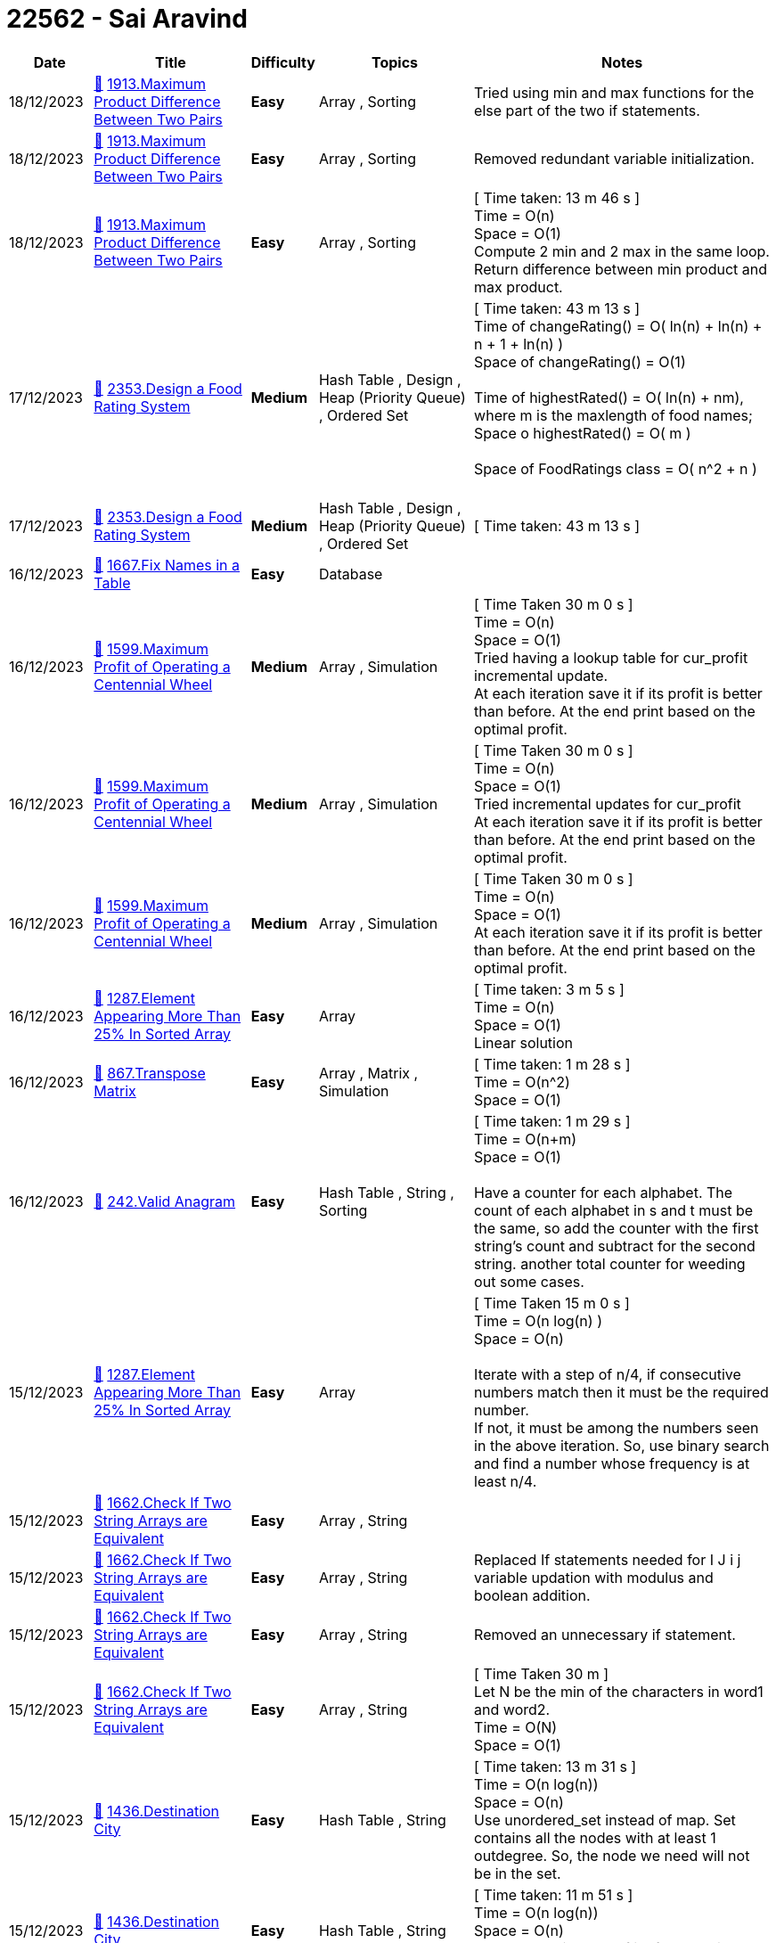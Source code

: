 = 22562 - Sai Aravind
  
[cols="1,3,1,3,6"]
[options="header"]
|=========================================================
| Date | Title | Difficulty | Topics | Notes
    | 18/12/2023 | link:codes/1122272578_maximum-product-difference-between-two-pairs.cpp[&#128193;] https://leetcode.com/problems/maximum-product-difference-between-two-pairs[1913.Maximum Product Difference Between Two Pairs] | [.green-background. black]#*Easy*# | Array , Sorting | Tried using min and max functions for the else part of the two if statements.| 18/12/2023 | link:codes/1122271716_maximum-product-difference-between-two-pairs.cpp[&#128193;] https://leetcode.com/problems/maximum-product-difference-between-two-pairs[1913.Maximum Product Difference Between Two Pairs] | [.green-background. black]#*Easy*# | Array , Sorting | Removed redundant variable initialization.| 18/12/2023 | link:codes/1122269201_maximum-product-difference-between-two-pairs.cpp[&#128193;] https://leetcode.com/problems/maximum-product-difference-between-two-pairs[1913.Maximum Product Difference Between Two Pairs] | [.green-background. black]#*Easy*# | Array , Sorting | [ Time taken: 13 m 46 s ] +
Time = O(n) +
Space = O(1) +
Compute 2 min and 2 max in the same loop. +
Return difference between min product and max product.| 17/12/2023 | link:codes/1121573580_design-a-food-rating-system.cpp[&#128193;] https://leetcode.com/problems/design-a-food-rating-system[2353.Design a Food Rating System] | [.yellow-background. black]#*Medium*# | Hash Table , Design , Heap (Priority Queue) , Ordered Set | [ Time taken: 43 m 13 s ] +
Time of changeRating() = O( ln(n) + ln(n) + n + 1 + ln(n) ) +
Space  of changeRating() = O(1) +
 +
Time of highestRated() = O( ln(n) + nm), where m is the maxlength of food names; +
Space o highestRated()  = O( m ) +
 +
Space of FoodRatings class = O( n^2  + n )  +
 +
| 17/12/2023 | link:codes/1121573328_design-a-food-rating-system.cpp[&#128193;] https://leetcode.com/problems/design-a-food-rating-system[2353.Design a Food Rating System] | [.yellow-background. black]#*Medium*# | Hash Table , Design , Heap (Priority Queue) , Ordered Set | [ Time taken: 43 m 13 s ]| 16/12/2023 | link:codes/1121144390_fix-names-in-a-table.mysql[&#128193;] https://leetcode.com/problems/fix-names-in-a-table[1667.Fix Names in a Table] | [.green-background. black]#*Easy*# | Database | | 16/12/2023 | link:codes/1121132293_maximum-profit-of-operating-a-centennial-wheel.cpp[&#128193;] https://leetcode.com/problems/maximum-profit-of-operating-a-centennial-wheel[1599.Maximum Profit of Operating a Centennial Wheel] | [.yellow-background. black]#*Medium*# | Array , Simulation | [ Time Taken 30 m 0 s ] +
Time = O(n) +
Space = O(1) +
Tried having a lookup table for cur_profit incremental update. +
At each iteration save it if its profit is better than before. At the end print based on the optimal profit.| 16/12/2023 | link:codes/1121130250_maximum-profit-of-operating-a-centennial-wheel.cpp[&#128193;] https://leetcode.com/problems/maximum-profit-of-operating-a-centennial-wheel[1599.Maximum Profit of Operating a Centennial Wheel] | [.yellow-background. black]#*Medium*# | Array , Simulation | [ Time Taken 30 m 0 s ] +
Time = O(n) +
Space = O(1) +
Tried incremental updates for cur_profit +
At each iteration save it if its profit is better than before. At the end print based on the optimal profit.| 16/12/2023 | link:codes/1121125598_maximum-profit-of-operating-a-centennial-wheel.cpp[&#128193;] https://leetcode.com/problems/maximum-profit-of-operating-a-centennial-wheel[1599.Maximum Profit of Operating a Centennial Wheel] | [.yellow-background. black]#*Medium*# | Array , Simulation | [ Time Taken 30 m 0 s ] +
Time = O(n) +
Space = O(1) +
At each iteration save it if its profit is better than before. At the end print based on the optimal profit.| 16/12/2023 | link:codes/1120893075_element-appearing-more-than-25-in-sorted-array.cpp[&#128193;] https://leetcode.com/problems/element-appearing-more-than-25-in-sorted-array[1287.Element Appearing More Than 25% In Sorted Array] | [.green-background. black]#*Easy*# | Array | [ Time taken: 3 m 5 s ] +
Time = O(n) +
Space = O(1) +
Linear solution| 16/12/2023 | link:codes/1120763838_transpose-matrix.cpp[&#128193;] https://leetcode.com/problems/transpose-matrix[867.Transpose Matrix] | [.green-background. black]#*Easy*# | Array , Matrix , Simulation | [ Time taken: 1 m 28 s ] +
Time = O(n^2) +
Space = O(1) +
| 16/12/2023 | link:codes/1120746843_valid-anagram.cpp[&#128193;] https://leetcode.com/problems/valid-anagram[242.Valid Anagram] | [.green-background. black]#*Easy*# | Hash Table , String , Sorting | [ Time taken: 1 m 29 s ] +
Time = O(n+m) +
Space = O(1) +
 +
Have a counter for each alphabet. The count of each alphabet in s and t must be the same, so add the counter with the first string's count and subtract for the second string. another total counter for weeding out some cases.| 15/12/2023 | link:codes/1120445803_element-appearing-more-than-25-in-sorted-array.cpp[&#128193;] https://leetcode.com/problems/element-appearing-more-than-25-in-sorted-array[1287.Element Appearing More Than 25% In Sorted Array] | [.green-background. black]#*Easy*# | Array | [ Time Taken 15 m 0 s ] +
Time = O(n log(n) ) +
Space = O(n) +
 +
Iterate with a step of n/4, if consecutive numbers match then it must be the required number. +
If not, it must be among the numbers seen in the above iteration. So, use binary search and find a number whose frequency is at least n/4.| 15/12/2023 | link:codes/1120433912_check-if-two-string-arrays-are-equivalent.cpp[&#128193;] https://leetcode.com/problems/check-if-two-string-arrays-are-equivalent[1662.Check If Two String Arrays are Equivalent] | [.green-background. black]#*Easy*# | Array , String | | 15/12/2023 | link:codes/1120431473_check-if-two-string-arrays-are-equivalent.cpp[&#128193;] https://leetcode.com/problems/check-if-two-string-arrays-are-equivalent[1662.Check If Two String Arrays are Equivalent] | [.green-background. black]#*Easy*# | Array , String | Replaced If statements needed for  I J i j variable updation with modulus and boolean addition.| 15/12/2023 | link:codes/1120429965_check-if-two-string-arrays-are-equivalent.cpp[&#128193;] https://leetcode.com/problems/check-if-two-string-arrays-are-equivalent[1662.Check If Two String Arrays are Equivalent] | [.green-background. black]#*Easy*# | Array , String | Removed an unnecessary if statement.| 15/12/2023 | link:codes/1120428419_check-if-two-string-arrays-are-equivalent.cpp[&#128193;] https://leetcode.com/problems/check-if-two-string-arrays-are-equivalent[1662.Check If Two String Arrays are Equivalent] | [.green-background. black]#*Easy*# | Array , String | [ Time Taken 30 m ] +
Let N be the min of the characters in word1 and word2. +
Time = O(N) +
Space = O(1)| 15/12/2023 | link:codes/1120038510_destination-city.cpp[&#128193;] https://leetcode.com/problems/destination-city[1436.Destination City] | [.green-background. black]#*Easy*# | Hash Table , String | [ Time taken: 13 m 31 s ] +
Time = O(n log(n)) +
Space = O(n) +
Use unordered_set instead of map. Set contains all the nodes with at least 1 outdegree. So, the node we need will not be in the set.| 15/12/2023 | link:codes/1120037490_destination-city.cpp[&#128193;] https://leetcode.com/problems/destination-city[1436.Destination City] | [.green-background. black]#*Easy*# | Hash Table , String | [ Time taken: 11 m 51 s ] +
Time = O(n log(n)) +
Space = O(n) +
Use boolean instead of int for value in the map.| 15/12/2023 | link:codes/1120036143_destination-city.cpp[&#128193;] https://leetcode.com/problems/destination-city[1436.Destination City] | [.green-background. black]#*Easy*# | Hash Table , String | [ Time taken: 11 m 32 s ] +
Time = O(n log(n)) +
Space = O(n) +
Consider only outdegree. Find the node with 0 out degree.| 15/12/2023 | link:codes/1120035282_destination-city.cpp[&#128193;] https://leetcode.com/problems/destination-city[1436.Destination City] | [.green-background. black]#*Easy*# | Hash Table , String | [ Time taken: 10 m 7 s ] +
Time = O(n log(n)) +
Space = O(n) +
Used unordered_map instead of map| 15/12/2023 | link:codes/1120032595_destination-city.cpp[&#128193;] https://leetcode.com/problems/destination-city[1436.Destination City] | [.green-background. black]#*Easy*# | Hash Table , String | [Time Taken 4 m 50 s ] +
Time = O(nlog(n)) +
Space = O(n) +
 +
Find the node with In degree - Out degree = 1| 14/12/2023 | link:codes/1119358317_difference-between-ones-and-zeros-in-row-and-column.cpp[&#128193;] https://leetcode.com/problems/difference-between-ones-and-zeros-in-row-and-column[2482.Difference Between Ones and Zeros in Row and Column] | [.yellow-background. black]#*Medium*# | Array , Matrix , Simulation | Removed the intermediate nums variable.| 14/12/2023 | link:codes/1119354426_difference-between-ones-and-zeros-in-row-and-column.cpp[&#128193;] https://leetcode.com/problems/difference-between-ones-and-zeros-in-row-and-column[2482.Difference Between Ones and Zeros in Row and Column] | [.yellow-background. black]#*Medium*# | Array , Matrix , Simulation | Optimized by removing one if statement. Made a {0,1} -> {-1,1} mapper.| 14/12/2023 | link:codes/1119347601_difference-between-ones-and-zeros-in-row-and-column.cpp[&#128193;] https://leetcode.com/problems/difference-between-ones-and-zeros-in-row-and-column[2482.Difference Between Ones and Zeros in Row and Column] | [.yellow-background. black]#*Medium*# | Array , Matrix , Simulation | [ Time taken: 12 m 5 s ] +
Time = O(mn) +
Space = O(m+n) +
Generate row and column sum separately and then generate the output grid.| 13/12/2023 | link:codes/1118559450_special-positions-in-a-binary-matrix.cpp[&#128193;] https://leetcode.com/problems/special-positions-in-a-binary-matrix[1582.Special Positions in a Binary Matrix] | [.green-background. black]#*Easy*# | Array , Matrix | Tried optimizing by using some references.| 13/12/2023 | link:codes/1118554754_special-positions-in-a-binary-matrix.cpp[&#128193;] https://leetcode.com/problems/special-positions-in-a-binary-matrix[1582.Special Positions in a Binary Matrix] | [.green-background. black]#*Easy*# | Array , Matrix | 30 mins, +
Time = O(mn) +
Space = O(m+n) +
 +
Have two vectors of pairs. One for rows and another for columns. They will hold the sum of elements of their respective row or column and also the position they last saw a 1.| 12/12/2023 | link:codes/1117715120_maximum-product-of-two-elements-in-an-array.cpp[&#128193;] https://leetcode.com/problems/maximum-product-of-two-elements-in-an-array[1464.Maximum Product of Two Elements in an Array] | [.green-background. black]#*Easy*# | Array , Sorting , Heap (Priority Queue) | 10 mins +
Time = O(n) +
Space = O(1) +
| 07/12/2023 | link:codes/1114166844_largest-odd-number-in-string.cpp[&#128193;] https://leetcode.com/problems/largest-odd-number-in-string[1903.Largest Odd Number in String] | [.green-background. black]#*Easy*# | Math , String , Greedy | using while loop| 07/12/2023 | link:codes/1114165809_largest-odd-number-in-string.cpp[&#128193;] https://leetcode.com/problems/largest-odd-number-in-string[1903.Largest Odd Number in String] | [.green-background. black]#*Easy*# | Math , String , Greedy | for loop with i--| 07/12/2023 | link:codes/1114162408_largest-odd-number-in-string.cpp[&#128193;] https://leetcode.com/problems/largest-odd-number-in-string[1903.Largest Odd Number in String] | [.green-background. black]#*Easy*# | Math , String , Greedy | Used substr instead of erase funcion.| 07/12/2023 | link:codes/1114161242_largest-odd-number-in-string.cpp[&#128193;] https://leetcode.com/problems/largest-odd-number-in-string[1903.Largest Odd Number in String] | [.green-background. black]#*Easy*# | Math , String , Greedy | 5 mins +
Time = O(n) +
Space = O(1) +
Cut off num at the first odd number from right| 02/12/2023 | link:codes/1110952504_find-words-that-can-be-formed-by-characters.cpp[&#128193;] https://leetcode.com/problems/find-words-that-can-be-formed-by-characters[1160.Find Words That Can Be Formed by Characters] | [.green-background. black]#*Easy*# | Array , Hash Table , String | Used goto to avoid an if condition.| 02/12/2023 | link:codes/1110945403_find-words-that-can-be-formed-by-characters.cpp[&#128193;] https://leetcode.com/problems/find-words-that-can-be-formed-by-characters[1160.Find Words That Can Be Formed by Characters] | [.green-background. black]#*Easy*# | Array , Hash Table , String | 15 mins, +
Let words.size() be n, chars.size() be m and max length of string in words be M +
Time = O(m+nM) +
Space = O(m) +
Compare frequency count of strings in words and chars.| 29/11/2023 | link:codes/1108890274_hamming-distance.cpp[&#128193;] https://leetcode.com/problems/hamming-distance[461.Hamming Distance] | [.green-background. black]#*Easy*# | Bit Manipulation | 1 min +
Time = O(1) +
Space = O(1) +
XOR x and y, then do hamming weight.| 29/11/2023 | link:codes/1108888801_number-of-1-bits.cpp[&#128193;] https://leetcode.com/problems/number-of-1-bits[191.Number of 1 Bits] | [.green-background. black]#*Easy*# | Divide and Conquer , Bit Manipulation | 1 min +
Time = O(1) +
Space = O(1) +
Nothing special| 28/11/2023 | link:codes/1108277036_number-of-ways-to-divide-a-long-corridor.cpp[&#128193;] https://leetcode.com/problems/number-of-ways-to-divide-a-long-corridor[2147.Number of Ways to Divide a Long Corridor] | [.red-background. black]#*Hard*# | Math , String , Dynamic Programming | 1 hr +
Time = O(n) +
Space = O(1) +
Optimization +
removed some unneeded additions.| 28/11/2023 | link:codes/1108264690_number-of-ways-to-divide-a-long-corridor.cpp[&#128193;] https://leetcode.com/problems/number-of-ways-to-divide-a-long-corridor[2147.Number of Ways to Divide a Long Corridor] | [.red-background. black]#*Hard*# | Math , String , Dynamic Programming | 1 hr +
Time = O(n) +
Space = O(1) +
Count no. of plants between sections and multiply them together. That gives the no. of combinations.| 11/10/2023 | link:codes/1072485177_combination-sum.cpp[&#128193;] https://leetcode.com/problems/combination-sum[39.Combination Sum] | [.yellow-background. black]#*Medium*# | Array , Backtracking | Tested Leetcode runtime| 11/10/2023 | link:codes/1072331635_combination-sum.cpp[&#128193;] https://leetcode.com/problems/combination-sum[39.Combination Sum] | [.yellow-background. black]#*Medium*# | Array , Backtracking | Removed the dummy and added a condition to check if the *path* is empty.| 11/10/2023 | link:codes/1072328823_combination-sum.cpp[&#128193;] https://leetcode.com/problems/combination-sum[39.Combination Sum] | [.yellow-background. black]#*Medium*# | Array , Backtracking | 30 mins, +
Time =  +
Space =  +
Vector S for storing the next index to add. +
Vector *path* for storing all the numbers added into *sum*. +
The -1 at the start is a dummy.| 09/10/2023 | link:codes/1071006064_letter-combinations-of-a-phone-number.cpp[&#128193;] https://leetcode.com/problems/letter-combinations-of-a-phone-number[17.Letter Combinations of a Phone Number] | [.yellow-background. black]#*Medium*# | Hash Table , String , Backtracking | Using char for character set, instead of string.| 09/10/2023 | link:codes/1070997242_letter-combinations-of-a-phone-number.cpp[&#128193;] https://leetcode.com/problems/letter-combinations-of-a-phone-number[17.Letter Combinations of a Phone Number] | [.yellow-background. black]#*Medium*# | Hash Table , String , Backtracking | 20 mins, +
Time = O(4^n) +
Space (Including output) = O(4^n) +
Space (Excluding output) = O(1) +
Do a cross-product of each number's character set.| 05/10/2023 | link:codes/1067561664_sum-of-all-subset-xor-totals.cpp[&#128193;] https://leetcode.com/problems/sum-of-all-subset-xor-totals[1863.Sum of All Subset XOR Totals] | [.green-background. black]#*Easy*# | Array , Math , Backtracking , Bit Manipulation , Combinatorics | 15 mins, +
Time = O(n*2^n) +
Space = O(1) +
Brute force approach| 04/10/2023 | link:codes/1066943550_target-sum.cpp[&#128193;] https://leetcode.com/problems/target-sum[494.Target Sum] | [.yellow-background. black]#*Medium*# | Array , Dynamic Programming , Backtracking | 00:05:40 +
Time = O(2^n) +
Space = O(n) +
Brute force approch| 30/09/2023 | link:codes/1062760284_invert-binary-tree.cpp[&#128193;] https://leetcode.com/problems/invert-binary-tree[226.Invert Binary Tree] | [.green-background. black]#*Easy*# | Tree , Depth-First Search , Breadth-First Search , Binary Tree | push before swap| 30/09/2023 | link:codes/1062760089_invert-binary-tree.cpp[&#128193;] https://leetcode.com/problems/invert-binary-tree[226.Invert Binary Tree] | [.green-background. black]#*Easy*# | Tree , Depth-First Search , Breadth-First Search , Binary Tree | swap before push| 30/09/2023 | link:codes/1062749575_kth-smallest-element-in-a-bst.cpp[&#128193;] https://leetcode.com/problems/kth-smallest-element-in-a-bst[230.Kth Smallest Element in a BST] | [.yellow-background. black]#*Medium*# | Tree , Depth-First Search , Binary Search Tree , Binary Tree | Changed an else case to switch case| 30/09/2023 | link:codes/1062748280_kth-smallest-element-in-a-bst.cpp[&#128193;] https://leetcode.com/problems/kth-smallest-element-in-a-bst[230.Kth Smallest Element in a BST] | [.yellow-background. black]#*Medium*# | Tree , Depth-First Search , Binary Search Tree , Binary Tree | 20 mins, +
Time = O(n) +
Space = O(n) +
Do DFS and select the one with index k.| 26/09/2023 | link:codes/1059557026_sum-root-to-leaf-numbers.cpp[&#128193;] https://leetcode.com/problems/sum-root-to-leaf-numbers[129.Sum Root to Leaf Numbers] | [.yellow-background. black]#*Medium*# | Tree , Depth-First Search , Binary Tree | 10 mins, +
Time = O(n) +
Space = O(h) +
Pre-order traversal| 26/09/2023 | link:codes/1059551719_populating-next-right-pointers-in-each-node.cpp[&#128193;] https://leetcode.com/problems/populating-next-right-pointers-in-each-node[116.Populating Next Right Pointers in Each Node] | [.yellow-background. black]#*Medium*# | Linked List , Tree , Depth-First Search , Breadth-First Search , Binary Tree | 5 mins, +
Time = O(n) +
Space = O(2^h) +
Level order traversal.| 26/09/2023 | link:codes/1059547668_path-sum-ii.cpp[&#128193;] https://leetcode.com/problems/path-sum-ii[113.Path Sum II] | [.yellow-background. black]#*Medium*# | Backtracking , Tree , Depth-First Search , Binary Tree | 20 mins, +
Time = O(n) +
Space = O(h) +
Use DFS to maintain a vector on numbers seen in the path.| 26/09/2023 | link:codes/1059527123_binary-tree-level-order-traversal.cpp[&#128193;] https://leetcode.com/problems/binary-tree-level-order-traversal[102.Binary Tree Level Order Traversal] | [.yellow-background. black]#*Medium*# | Tree , Breadth-First Search , Binary Tree | Small optimizations +
Removed un-used variable flag| 26/09/2023 | link:codes/1059524208_binary-tree-level-order-traversal-ii.cpp[&#128193;] https://leetcode.com/problems/binary-tree-level-order-traversal-ii[107.Binary Tree Level Order Traversal II] | [.yellow-background. black]#*Medium*# | Tree , Breadth-First Search , Binary Tree | 5 mins, +
Time = O(n) +
Space = (2^h) +
Reverse the output of the normal level order traversal| 26/09/2023 | link:codes/1059521627_binary-tree-level-order-traversal.cpp[&#128193;] https://leetcode.com/problems/binary-tree-level-order-traversal[102.Binary Tree Level Order Traversal] | [.yellow-background. black]#*Medium*# | Tree , Breadth-First Search , Binary Tree | Tried optimizing by directly accessing the out.back()| 26/09/2023 | link:codes/1059518795_binary-tree-level-order-traversal.cpp[&#128193;] https://leetcode.com/problems/binary-tree-level-order-traversal[102.Binary Tree Level Order Traversal] | [.yellow-background. black]#*Medium*# | Tree , Breadth-First Search , Binary Tree | 10 mins, +
Time = O(n) +
Space = O(2^height) +
Use NULL to denote end of a level| 23/09/2023 | link:codes/1056808174_invert-binary-tree.cpp[&#128193;] https://leetcode.com/problems/invert-binary-tree[226.Invert Binary Tree] | [.green-background. black]#*Easy*# | Tree , Depth-First Search , Breadth-First Search , Binary Tree | Using S.back() directly| 23/09/2023 | link:codes/1056806159_invert-binary-tree.cpp[&#128193;] https://leetcode.com/problems/invert-binary-tree[226.Invert Binary Tree] | [.green-background. black]#*Easy*# | Tree , Depth-First Search , Breadth-First Search , Binary Tree | Using reference and a lesser number of if statements.| 23/09/2023 | link:codes/1056804357_invert-binary-tree.cpp[&#128193;] https://leetcode.com/problems/invert-binary-tree[226.Invert Binary Tree] | [.green-background. black]#*Easy*# | Tree , Depth-First Search , Breadth-First Search , Binary Tree | Using reference and avoiding extra pop| 23/09/2023 | link:codes/1056799197_invert-binary-tree.cpp[&#128193;] https://leetcode.com/problems/invert-binary-tree[226.Invert Binary Tree] | [.green-background. black]#*Easy*# | Tree , Depth-First Search , Breadth-First Search , Binary Tree | Using reference| 23/09/2023 | link:codes/1056795769_merge-two-binary-trees.cpp[&#128193;] https://leetcode.com/problems/merge-two-binary-trees[617.Merge Two Binary Trees] | [.green-background. black]#*Easy*# | Tree , Depth-First Search , Breadth-First Search , Binary Tree | 15 mins, +
Time = O(n) +
Space = O(n)| 22/09/2023 | link:codes/1056424319_binary-tree-paths.cpp[&#128193;] https://leetcode.com/problems/binary-tree-paths[257.Binary Tree Paths] | [.green-background. black]#*Easy*# | String , Backtracking , Tree , Depth-First Search , Binary Tree | 30 mins, +
Time = O(n) +
Space = O(n) +
Optimize time by not popping and pushing the top element but by directly changing it.| 15/09/2023 | link:codes/1050244045_decode-string.cpp[&#128193;] https://leetcode.com/problems/decode-string[394.Decode String] | [.yellow-background. black]#*Medium*# | String , Stack , Recursion | 40 mins, +
Let N be the size of the decoded string. +
Time = O(N) +
Space = O(N) +
Initialize stack with {1,""}. Each time add a new entry when encountering '['. Append output the generated string on encountering ']'. Otherwise, just append to the string at the top of the stack. Finally, only one entry will be left in the stack.| 15/09/2023 | link:codes/1050185117_evaluate-reverse-polish-notation.cpp[&#128193;] https://leetcode.com/problems/evaluate-reverse-polish-notation[150.Evaluate Reverse Polish Notation] | [.yellow-background. black]#*Medium*# | Array , Math , Stack | 10 mins, +
Time = O(n) +
Space = O(n) +
Replaced nums.back() with {} operator based calculation. +
Replaced switch with if-else.| 15/09/2023 | link:codes/1050179410_evaluate-reverse-polish-notation.cpp[&#128193;] https://leetcode.com/problems/evaluate-reverse-polish-notation[150.Evaluate Reverse Polish Notation] | [.yellow-background. black]#*Medium*# | Array , Math , Stack | 10 mins, +
Time = O(n) +
Space = O(n) +
Replaced try-catch with if-else. Improved time runtime.| 15/09/2023 | link:codes/1050177588_evaluate-reverse-polish-notation.cpp[&#128193;] https://leetcode.com/problems/evaluate-reverse-polish-notation[150.Evaluate Reverse Polish Notation] | [.yellow-background. black]#*Medium*# | Array , Math , Stack | 10 mins, +
Time = O(n) +
Space = O(n) +
Tried optimizing by combining + and - cases. But no improvement.| 15/09/2023 | link:codes/1050176636_evaluate-reverse-polish-notation.cpp[&#128193;] https://leetcode.com/problems/evaluate-reverse-polish-notation[150.Evaluate Reverse Polish Notation] | [.yellow-background. black]#*Medium*# | Array , Math , Stack | 10 mins, +
Time = O(n) +
Space = O(n) +
Nothing special| 15/09/2023 | link:codes/1049984482_daily-temperatures.cpp[&#128193;] https://leetcode.com/problems/daily-temperatures[739.Daily Temperatures] | [.yellow-background. black]#*Medium*# | Array , Stack , Monotonic Stack | 20 mins, +
Time = O(n log(n)) +
Space = O(n) +
Use a multi-map to find all the locations with a value less than itself before it. So, they can be replaced with the output value.| 12/09/2023 | link:codes/1047190276_basic-calculator.cpp[&#128193;] https://leetcode.com/problems/basic-calculator[224.Basic Calculator] | [.red-background. black]#*Hard*# | Math , String , Stack , Recursion | 2 hrs, +
Time = O(n) +
Space = O(n) +
While converting infix to postfix, also reduce the nums vector by applying operations. +
Did some optimization. +
I did unary minus checking using a flag that says if the previous token will cause a number or not.| 12/09/2023 | link:codes/1047127727_basic-calculator.cpp[&#128193;] https://leetcode.com/problems/basic-calculator[224.Basic Calculator] | [.red-background. black]#*Hard*# | Math , String , Stack , Recursion | 2 hrs, +
Time = O(n) +
Space = O(n) +
While converting infix to postfix, also reduce the nums vector by applying operations.| 11/09/2023 | link:codes/1046599263_group-the-people-given-the-group-size-they-belong-to.cpp[&#128193;] https://leetcode.com/problems/group-the-people-given-the-group-size-they-belong-to[1282.Group the People Given the Group Size They Belong To] | [.yellow-background. black]#*Medium*# | Array , Hash Table | 5 mins, +
Time = O(n) +
Space = O(n) +
Have a map from the group size to the vector of the indices with that group size. Whenever the vector size reaches the group size. Put it in the output vector and clear the vector in the map.| 08/09/2023 | link:codes/1044043067_make-the-string-great.cpp[&#128193;] https://leetcode.com/problems/make-the-string-great[1544.Make The String Great] | [.green-background. black]#*Easy*# | String , Stack | 15 mins, +
Time = O(n) +
Space = O(n) +
Inverted if else +
Made common case as if block| 08/09/2023 | link:codes/1044042066_make-the-string-great.cpp[&#128193;] https://leetcode.com/problems/make-the-string-great[1544.Make The String Great] | [.green-background. black]#*Easy*# | String , Stack | 15 mins, +
Time = O(n) +
Space = O(n) +
Nothing special| 08/09/2023 | link:codes/1044030163_remove-outermost-parentheses.cpp[&#128193;] https://leetcode.com/problems/remove-outermost-parentheses[1021.Remove Outermost Parentheses] | [.green-background. black]#*Easy*# | String , Stack | 10 mins, +
Time = O(n) +
Space = O(1) +
Push into output string only when depth will not become 1 or 0 in the current step.| 08/09/2023 | link:codes/1044014938_baseball-game.cpp[&#128193;] https://leetcode.com/problems/baseball-game[682.Baseball Game] | [.green-background. black]#*Easy*# | Array , Stack , Simulation | 10 mins, +
Time = O(n) +
Space = O(n) +
Nothing special| 02/09/2023 | link:codes/1038154523_linked-list-cycle-ii.cpp[&#128193;] https://leetcode.com/problems/linked-list-cycle-ii[142.Linked List Cycle II] | [.yellow-background. black]#*Medium*# | Hash Table , Linked List , Two Pointers | 15 mins, +
Time = O(n) +
Space = O(1) +
Floyd's detection algorithm +
Use fast and slow pointer to find if cycle exists +
then set slow pointer to head and then move both till they meet +
The node they meet at is the pointer to return| 02/09/2023 | link:codes/1038136960_linked-list-cycle-ii.cpp[&#128193;] https://leetcode.com/problems/linked-list-cycle-ii[142.Linked List Cycle II] | [.yellow-background. black]#*Medium*# | Hash Table , Linked List , Two Pointers | 5 mins, +
Time = O(n) +
Space = O(n) +
Use set| 02/09/2023 | link:codes/1038135100_linked-list-cycle-ii.cpp[&#128193;] https://leetcode.com/problems/linked-list-cycle-ii[142.Linked List Cycle II] | [.yellow-background. black]#*Medium*# | Hash Table , Linked List , Two Pointers | 5 mins, +
Time = O(n) +
Space = O(n) +
Use unordered_set| 31/08/2023 | link:codes/1036697167_flatten-binary-tree-to-linked-list.cpp[&#128193;] https://leetcode.com/problems/flatten-binary-tree-to-linked-list[114.Flatten Binary Tree to Linked List] | [.yellow-background. black]#*Medium*# | Linked List , Stack , Tree , Depth-First Search , Binary Tree | 5 mins, +
Time  = O(n) +
Space = O(1) +
No need for stack. Just move right.| 31/08/2023 | link:codes/1036693874_flatten-binary-tree-to-linked-list.cpp[&#128193;] https://leetcode.com/problems/flatten-binary-tree-to-linked-list[114.Flatten Binary Tree to Linked List] | [.yellow-background. black]#*Medium*# | Linked List , Stack , Tree , Depth-First Search , Binary Tree | 10 mins, +
Let n be number of nodes. +
Time  = O(n) +
Space = O(1) +
Each time make sure that the right of the node is placed at the right of its predecessor| 26/08/2023 | link:codes/1032020487_double-a-number-represented-as-a-linked-list.cpp[&#128193;] https://leetcode.com/problems/double-a-number-represented-as-a-linked-list[2816.Double a Number Represented as a Linked List] | [.yellow-background. black]#*Medium*# | Linked List , Math , Stack | 5 mins, +
Time = O(n) +
Space = O(1) +
No need to reverse. __carry__ is at most 1. Carry becomes 1 if the next digit is at least 5. If the first digit is at least 5 then I inserted a node with value 1 at the head.| 25/08/2023 | link:codes/1031078435_swapping-nodes-in-a-linked-list.cpp[&#128193;] https://leetcode.com/problems/swapping-nodes-in-a-linked-list[1721.Swapping Nodes in a Linked List] | [.yellow-background. black]#*Medium*# | Linked List , Two Pointers | 10 mins, +
Time    = O(n) +
Space  = O(1) +
Fast n Slow pointers. Initial loop gives k-th element.| 25/08/2023 | link:codes/1031065958_reverse-linked-list-ii.cpp[&#128193;] https://leetcode.com/problems/reverse-linked-list-ii[92.Reverse Linked List II] | [.yellow-background. black]#*Medium*# | Linked List | 20 mins, +
Time    = O( __left__ + __right__) +
Space  = O(1) +
Same as previous solution but remove __i__ , subtract __left__ and __right__ for counting.| 25/08/2023 | link:codes/1031062931_reverse-linked-list-ii.cpp[&#128193;] https://leetcode.com/problems/reverse-linked-list-ii[92.Reverse Linked List II] | [.yellow-background. black]#*Medium*# | Linked List | 20 mins, +
Time    = O( __left__ + __right__) +
Space  = O(1) +
Find the previous of __left__ and then keep reversing from there till __i__ becomes __right__.| 24/08/2023 | link:codes/1030644010_merge-nodes-in-between-zeros.cpp[&#128193;] https://leetcode.com/problems/merge-nodes-in-between-zeros[2181.Merge Nodes in Between Zeros] | [.yellow-background. black]#*Medium*# | Linked List , Simulation | 15 mins, +
Time    = O(n) +
Space   = O(1) +
Set sum to some of the previous nodes.| 24/08/2023 | link:codes/1030630813_spiral-matrix-iv.cpp[&#128193;] https://leetcode.com/problems/spiral-matrix-iv[2326.Spiral Matrix IV] | [.yellow-background. black]#*Medium*# | Array , Linked List , Matrix , Simulation | 30 mins, +
Time    = O(m*n) +
Space   = O(m*n) +
Have finite state automata for movement along each direction. Reduce the m and n after each fs loop and increase the starting points of i and j.| 24/08/2023 | link:codes/1030598403_remove-nodes-from-linked-list.cpp[&#128193;] https://leetcode.com/problems/remove-nodes-from-linked-list[2487.Remove Nodes From Linked List] | [.yellow-background. black]#*Medium*# | Linked List , Stack , Recursion , Monotonic Stack | | 24/08/2023 | link:codes/1030590208_insert-greatest-common-divisors-in-linked-list.cpp[&#128193;] https://leetcode.com/problems/insert-greatest-common-divisors-in-linked-list[2807.Insert Greatest Common Divisors in Linked List] | [.yellow-background. black]#*Medium*# | Array , Linked List , Math | 5 mins, +
Time     = O(n) +
Space    = O(n) +
Nothing special| 24/08/2023 | link:codes/1030585926_double-a-number-represented-as-a-linked-list.cpp[&#128193;] https://leetcode.com/problems/double-a-number-represented-as-a-linked-list[2816.Double a Number Represented as a Linked List] | [.yellow-background. black]#*Medium*# | Linked List , Math , Stack | 10 mins, +
Time     = O(n) +
Space    = O(1) +
Combine multiply and final reverse steps| 24/08/2023 | link:codes/1030582479_double-a-number-represented-as-a-linked-list.cpp[&#128193;] https://leetcode.com/problems/double-a-number-represented-as-a-linked-list[2816.Double a Number Represented as a Linked List] | [.yellow-background. black]#*Medium*# | Linked List , Math , Stack | 10 mins, +
Time     = O(n) +
Space    = O(1) +
Reverse, multiply, reverse and insert carry if needed| 22/08/2023 | link:codes/1028746279_merge-k-sorted-lists.cpp[&#128193;] https://leetcode.com/problems/merge-k-sorted-lists[23.Merge k Sorted Lists] | [.red-background. black]#*Hard*# | Linked List , Divide and Conquer , Heap (Priority Queue) , Merge Sort | 30 mins, +
Let N be no. of nodes in the collection of lists. +
Time     = O(N) +
Space   = O(1) +
Every time merge lists[0] and i-th list and put it in lists[0]| 22/08/2023 | link:codes/1028733040_linked-list-cycle-ii.cpp[&#128193;] https://leetcode.com/problems/linked-list-cycle-ii[142.Linked List Cycle II] | [.yellow-background. black]#*Medium*# | Hash Table , Linked List , Two Pointers | 5 mins, +
Time      = O(n) +
Space    = O(1) +
Change the node value to 100001, since such a value cannot be there. +
If the value that occurred is 100001, then cycle started at that position.| 22/08/2023 | link:codes/1028728642_swap-nodes-in-pairs.cpp[&#128193;] https://leetcode.com/problems/swap-nodes-in-pairs[24.Swap Nodes in Pairs] | [.yellow-background. black]#*Medium*# | Linked List , Recursion | 2 mins, +
Time      = O(n) +
Space    = O(1) +
Swap values instead of nodes.| 22/08/2023 | link:codes/1028714757_remove-duplicates-from-sorted-list-ii.cpp[&#128193;] https://leetcode.com/problems/remove-duplicates-from-sorted-list-ii[82.Remove Duplicates from Sorted List II] | [.yellow-background. black]#*Medium*# | Linked List , Two Pointers | 25 mins, +
Time      = O(n) +
Space    = O(1) +
Pinter i->next points to starting of the duplicates, j points to end of duplicates. +
If between i->next and j there is only one node then don't remove it.| 22/08/2023 | link:codes/1028696886_excel-sheet-column-title.cpp[&#128193;] https://leetcode.com/problems/excel-sheet-column-title[168.Excel Sheet Column Title] | [.green-background. black]#*Easy*# | Math , String | 30 mins, +
Let n be the columnNumber number. +
Time      = O( log_10(n)) +
Space    = O( log_10(n)) +
Got confused, have to do that subtraction for it to work.| 22/08/2023 | link:codes/1028482549_flatten-a-multilevel-doubly-linked-list.cpp[&#128193;] https://leetcode.com/problems/flatten-a-multilevel-doubly-linked-list[430.Flatten a Multilevel Doubly Linked List] | [.yellow-background. black]#*Medium*# | Linked List , Depth-First Search , Doubly-Linked List | 30 mins, +
Let N be no. of nodes in multilevel double linked list +
Time       = O(N) +
Space     = O(N) +
Use a stack to know know where is the previous node with a child. +
If there are no levels after the current level then, insert that level in the previous level using the pointer pushed into the stack.| 21/08/2023 | link:codes/1027502664_rotate-list.cpp[&#128193;] https://leetcode.com/problems/rotate-list[61.Rotate List] | [.yellow-background. black]#*Medium*# | Linked List , Two Pointers | 15 mins, +
Time     = O(n) +
Space   = O(1) +
k could be >= n,  then mod it with n. +
n = list len +
Fast and Slow pointer approach| 21/08/2023 | link:codes/1027491418_convert-binary-number-in-a-linked-list-to-integer.cpp[&#128193;] https://leetcode.com/problems/convert-binary-number-in-a-linked-list-to-integer[1290.Convert Binary Number in a Linked List to Integer] | [.green-background. black]#*Easy*# | Linked List , Math | 2 mins, +
Time    = 	Θ(n) +
Space = 	Θ(1) +
Left shift and bit-wise or values| 18/08/2023 | link:codes/1024929277_find-all-duplicates-in-an-array.cpp[&#128193;] https://leetcode.com/problems/find-all-duplicates-in-an-array[442.Find All Duplicates in an Array] | [.yellow-background. black]#*Medium*# | Array , Hash Table | 10 mins, +
Nothing special| 18/08/2023 | link:codes/1024908283_find-all-numbers-disappeared-in-an-array.cpp[&#128193;] https://leetcode.com/problems/find-all-numbers-disappeared-in-an-array[448.Find All Numbers Disappeared in an Array] | [.green-background. black]#*Easy*# | Array , Hash Table | 5 mins, +
Put every number in it's place| 16/08/2023 | link:codes/1022704592_sliding-window-maximum.cpp[&#128193;] https://leetcode.com/problems/sliding-window-maximum[239.Sliding Window Maximum] | [.red-background. black]#*Hard*# | Array , Queue , Sliding Window , Heap (Priority Queue) , Monotonic Queue | | 16/08/2023 | link:codes/1022701079_sliding-window-maximum.cpp[&#128193;] https://leetcode.com/problems/sliding-window-maximum[239.Sliding Window Maximum] | [.red-background. black]#*Hard*# | Array , Queue , Sliding Window , Heap (Priority Queue) , Monotonic Queue | | 16/08/2023 | link:codes/1022692220_sliding-window-maximum.cpp[&#128193;] https://leetcode.com/problems/sliding-window-maximum[239.Sliding Window Maximum] | [.red-background. black]#*Hard*# | Array , Queue , Sliding Window , Heap (Priority Queue) , Monotonic Queue | | 16/08/2023 | link:codes/1022684744_sliding-window-maximum.cpp[&#128193;] https://leetcode.com/problems/sliding-window-maximum[239.Sliding Window Maximum] | [.red-background. black]#*Hard*# | Array , Queue , Sliding Window , Heap (Priority Queue) , Monotonic Queue | 15 mins, +
Maintain a vector of multiset iterators to know order and a multiset for easy maxfinding.| 15/08/2023 | link:codes/1021928436_partition-list.cpp[&#128193;] https://leetcode.com/problems/partition-list[86.Partition List] | [.yellow-background. black]#*Medium*# | Linked List , Two Pointers | 5 mins, +
No need for cur->next=lt->next. It doesnt get used.| 15/08/2023 | link:codes/1021923748_partition-list.cpp[&#128193;] https://leetcode.com/problems/partition-list[86.Partition List] | [.yellow-background. black]#*Medium*# | Linked List , Two Pointers | 45 mins, +
Forgot to edit prv nod's next pointer of the node being moved.| 14/08/2023 | link:codes/1021220936_reverse-integer.cpp[&#128193;] https://leetcode.com/problems/reverse-integer[7.Reverse Integer] | [.yellow-background. black]#*Medium*# | Math | | 14/08/2023 | link:codes/1020953370_kth-largest-element-in-an-array.cpp[&#128193;] https://leetcode.com/problems/kth-largest-element-in-an-array[215.Kth Largest Element in an Array] | [.yellow-background. black]#*Medium*# | Array , Divide and Conquer , Sorting , Heap (Priority Queue) , Quickselect | 1.5 hrs, +
First used the quicksort idea till the pivot is same as k. But TLE for sorted case. So, used Min-Heap of size k, at each iteration add new element and remove the min. Finally sort it and the last element in heap is kth largest.| 08/08/2023 | link:codes/1015783955_invert-binary-tree.cpp[&#128193;] https://leetcode.com/problems/invert-binary-tree[226.Invert Binary Tree] | [.green-background. black]#*Easy*# | Tree , Depth-First Search , Breadth-First Search , Binary Tree | 5 mins, +
Swap left and right of each node.| 08/08/2023 | link:codes/1015284359_unique-number-of-occurrences.cpp[&#128193;] https://leetcode.com/problems/unique-number-of-occurrences[1207.Unique Number of Occurrences] | [.green-background. black]#*Easy*# | Array , Hash Table | 2 mins, +
Map for the count and set for uniqueness +
But bad performance.| 08/08/2023 | link:codes/1015281899_find-the-difference-of-two-arrays.cpp[&#128193;] https://leetcode.com/problems/find-the-difference-of-two-arrays[2215.Find the Difference of Two Arrays] | [.green-background. black]#*Easy*# | Array , Hash Table | 30 mins, +
Duplicates are not allowed. Eliminate them.| 07/08/2023 | link:codes/1014814936_removing-stars-from-a-string.cpp[&#128193;] https://leetcode.com/problems/removing-stars-from-a-string[2390.Removing Stars From a String] | [.yellow-background. black]#*Medium*# | String , Stack , Simulation | 2 mins, +
Nothing special.| 07/08/2023 | link:codes/1014811615_maximum-number-of-vowels-in-a-substring-of-given-length.cpp[&#128193;] https://leetcode.com/problems/maximum-number-of-vowels-in-a-substring-of-given-length[1456.Maximum Number of Vowels in a Substring of Given Length] | [.yellow-background. black]#*Medium*# | String , Sliding Window | 15 mins, +
Nothing special. Made a silly mistake.| 07/08/2023 | link:codes/1014800789_max-consecutive-ones-iii.cpp[&#128193;] https://leetcode.com/problems/max-consecutive-ones-iii[1004.Max Consecutive Ones III] | [.yellow-background. black]#*Medium*# | Array , Binary Search , Sliding Window , Prefix Sum | 15 mins, +
Have Two pointers. Have a count of the number of zeros. +
| 07/08/2023 | link:codes/1014412568_power-of-two.cpp[&#128193;] https://leetcode.com/problems/power-of-two[231.Power of Two] | [.green-background. black]#*Easy*# | Math , Bit Manipulation , Recursion | 10 mins, +
Don't know why it works, just observed a strange pattern.| 07/08/2023 | link:codes/1014394342_search-a-2d-matrix.cpp[&#128193;] https://leetcode.com/problems/search-a-2d-matrix[74.Search a 2D Matrix] | [.yellow-background. black]#*Medium*# | Array , Binary Search , Matrix | | 07/08/2023 | link:codes/1014393609_search-a-2d-matrix.cpp[&#128193;] https://leetcode.com/problems/search-a-2d-matrix[74.Search a 2D Matrix] | [.yellow-background. black]#*Medium*# | Array , Binary Search , Matrix | 5 mins, +
assume the matrix is flattened.| 07/08/2023 | link:codes/1014388669_search-a-2d-matrix.cpp[&#128193;] https://leetcode.com/problems/search-a-2d-matrix[74.Search a 2D Matrix] | [.yellow-background. black]#*Medium*# | Array , Binary Search , Matrix | 1 hr, +
Made mistake in binary search, still unsure. +
So, instead used 2 binary searchs.| 02/08/2023 | link:codes/1010165849_remove-linked-list-elements.cpp[&#128193;] https://leetcode.com/problems/remove-linked-list-elements[203.Remove Linked List Elements] | [.green-background. black]#*Easy*# | Linked List , Recursion | 5 mins| 01/08/2023 | link:codes/1009503935_power-of-four.cpp[&#128193;] https://leetcode.com/problems/power-of-four[342.Power of Four] | [.green-background. black]#*Easy*# | Math , Bit Manipulation , Recursion | 15 mins, +
Got it confused with multiple of 4. +
A number is power of 4 only if there is only one bit with 1 and it's at even position.| 01/08/2023 | link:codes/1009501482_power-of-two.cpp[&#128193;] https://leetcode.com/problems/power-of-two[231.Power of Two] | [.green-background. black]#*Easy*# | Math , Bit Manipulation , Recursion | | 01/08/2023 | link:codes/1009225663_combinations.cpp[&#128193;] https://leetcode.com/problems/combinations[77.Combinations] | [.yellow-background. black]#*Medium*# | Backtracking | 15 mins, +
Use the solution from Counting Bits (338). It gives the number of 1's in the current number. If it matches k then find which all bits are 1 and the combination is the vector of all the 1-indexed bit positions of 1's. Do this till the number of combinations has been reached.| 31/07/2023 | link:codes/1008520173_remove-nth-node-from-end-of-list.cpp[&#128193;] https://leetcode.com/problems/remove-nth-node-from-end-of-list[19.Remove Nth Node From End of List] | [.yellow-background. black]#*Medium*# | Linked List , Two Pointers | 5 mins, +
Have a dummy node to handle removal of head. +
Move head n times and then move prv pointer along with head till head becomes NULL. +
So, when head points to NULL, prv->next will point to the Nth node from the end.| 30/07/2023 | link:codes/1007713768_number-of-1-bits.cpp[&#128193;] https://leetcode.com/problems/number-of-1-bits[191.Number of 1 Bits] | [.green-background. black]#*Easy*# | Divide and Conquer , Bit Manipulation | | 29/07/2023 | link:codes/1006608834_minimum-flips-to-make-a-or-b-equal-to-c.cpp[&#128193;] https://leetcode.com/problems/minimum-flips-to-make-a-or-b-equal-to-c[1318.Minimum Flips to Make a OR b Equal to c] | [.yellow-background. black]#*Medium*# | Bit Manipulation | | 29/07/2023 | link:codes/1006601854_minimum-flips-to-make-a-or-b-equal-to-c.cpp[&#128193;] https://leetcode.com/problems/minimum-flips-to-make-a-or-b-equal-to-c[1318.Minimum Flips to Make a OR b Equal to c] | [.yellow-background. black]#*Medium*# | Bit Manipulation | 5 mins +
For each bit check if a\|b is same as c. +
If not check if only 1 bit or 2 bits need to flipped +
a b c Flips +
0 0 0 0 +
0 0 1 1 +
0 1 0 1 +
0 1 1 0 +
1 0 0 1 +
1 0 1 0 +
1 1 0 2 +
1 1 1 0| 29/07/2023 | link:codes/1006595060_odd-even-linked-list.cpp[&#128193;] https://leetcode.com/problems/odd-even-linked-list[328.Odd Even Linked List] | [.yellow-background. black]#*Medium*# | Linked List | 3 mins +
Have 2 dummy nodes for each odd and even list +
Make odd's last node's next point to even's first node.| 29/07/2023 | link:codes/1006591481_search-in-a-binary-search-tree.cpp[&#128193;] https://leetcode.com/problems/search-in-a-binary-search-tree[700.Search in a Binary Search Tree] | [.green-background. black]#*Easy*# | Tree , Binary Search Tree , Binary Tree | | 29/07/2023 | link:codes/1006589930_counting-bits.cpp[&#128193;] https://leetcode.com/problems/counting-bits[338.Counting Bits] | [.green-background. black]#*Easy*# | Dynamic Programming , Bit Manipulation | 5 mins, +
The number is recurssive. +
The number of 1's in 4 bit sequences starting with 1 is 1+number of 1's in all 3-bit sequences and so on.| 28/07/2023 | link:codes/1005847877_intersection-of-two-linked-lists.cpp[&#128193;] https://leetcode.com/problems/intersection-of-two-linked-lists[160.Intersection of Two Linked Lists] | [.green-background. black]#*Easy*# | Hash Table , Linked List , Two Pointers | | 28/07/2023 | link:codes/1005846623_intersection-of-two-linked-lists.cpp[&#128193;] https://leetcode.com/problems/intersection-of-two-linked-lists[160.Intersection of Two Linked Lists] | [.green-background. black]#*Easy*# | Hash Table , Linked List , Two Pointers | | 28/07/2023 | link:codes/1005843236_reverse-bits.cpp[&#128193;] https://leetcode.com/problems/reverse-bits[190.Reverse Bits] | [.green-background. black]#*Easy*# | Divide and Conquer , Bit Manipulation | | 27/07/2023 | link:codes/1005412029_maximum-depth-of-binary-tree.cpp[&#128193;] https://leetcode.com/problems/maximum-depth-of-binary-tree[104.Maximum Depth of Binary Tree] | [.green-background. black]#*Easy*# | Tree , Depth-First Search , Breadth-First Search , Binary Tree | | 27/07/2023 | link:codes/1005154438_majority-element.cpp[&#128193;] https://leetcode.com/problems/majority-element[169.Majority Element] | [.green-background. black]#*Easy*# | Array , Hash Table , Divide and Conquer , Sorting , Counting | | 27/07/2023 | link:codes/1005128069_binary-tree-postorder-traversal.cpp[&#128193;] https://leetcode.com/problems/binary-tree-postorder-traversal[145.Binary Tree Postorder Traversal] | [.green-background. black]#*Easy*# | Stack , Tree , Depth-First Search , Binary Tree | | 27/07/2023 | link:codes/1005126842_binary-tree-preorder-traversal.cpp[&#128193;] https://leetcode.com/problems/binary-tree-preorder-traversal[144.Binary Tree Preorder Traversal] | [.green-background. black]#*Easy*# | Stack , Tree , Depth-First Search , Binary Tree | | 26/07/2023 | link:codes/1004514655_reverse-linked-list.cpp[&#128193;] https://leetcode.com/problems/reverse-linked-list[206.Reverse Linked List] | [.green-background. black]#*Easy*# | Linked List , Recursion | | 26/07/2023 | link:codes/1004513432_reverse-linked-list.cpp[&#128193;] https://leetcode.com/problems/reverse-linked-list[206.Reverse Linked List] | [.green-background. black]#*Easy*# | Linked List , Recursion | | 25/07/2023 | link:codes/1003579390_valid-palindrome.cpp[&#128193;] https://leetcode.com/problems/valid-palindrome[125.Valid Palindrome] | [.green-background. black]#*Easy*# | Two Pointers , String | | 25/07/2023 | link:codes/1003576274_linked-list-cycle.cpp[&#128193;] https://leetcode.com/problems/linked-list-cycle[141.Linked List Cycle] | [.green-background. black]#*Easy*# | Hash Table , Linked List , Two Pointers | | 25/07/2023 | link:codes/1003576038_linked-list-cycle.cpp[&#128193;] https://leetcode.com/problems/linked-list-cycle[141.Linked List Cycle] | [.green-background. black]#*Easy*# | Hash Table , Linked List , Two Pointers | | 25/07/2023 | link:codes/1003572806_symmetric-tree.cpp[&#128193;] https://leetcode.com/problems/symmetric-tree[101.Symmetric Tree] | [.green-background. black]#*Easy*# | Tree , Depth-First Search , Breadth-First Search , Binary Tree | | 25/07/2023 | link:codes/1003385259_peak-index-in-a-mountain-array.cpp[&#128193;] https://leetcode.com/problems/peak-index-in-a-mountain-array[852.Peak Index in a Mountain Array] | [.yellow-background. black]#*Medium*# | Array , Binary Search | | 24/07/2023 | link:codes/1002782407_remove-duplicates-from-sorted-list.cpp[&#128193;] https://leetcode.com/problems/remove-duplicates-from-sorted-list[83.Remove Duplicates from Sorted List] | [.green-background. black]#*Easy*# | Linked List | | 24/07/2023 | link:codes/1002780187_remove-duplicates-from-sorted-list.cpp[&#128193;] https://leetcode.com/problems/remove-duplicates-from-sorted-list[83.Remove Duplicates from Sorted List] | [.green-background. black]#*Easy*# | Linked List | | 24/07/2023 | link:codes/1002776811_same-tree.cpp[&#128193;] https://leetcode.com/problems/same-tree[100.Same Tree] | [.green-background. black]#*Easy*# | Tree , Depth-First Search , Breadth-First Search , Binary Tree | | 24/07/2023 | link:codes/1002540644_find-the-index-of-the-first-occurrence-in-a-string.cpp[&#128193;] https://leetcode.com/problems/find-the-index-of-the-first-occurrence-in-a-string[28.Find the Index of the First Occurrence in a String] | [.green-background. black]#*Easy*# | Two Pointers , String , String Matching | | 24/07/2023 | link:codes/1002298737_powx-n.cpp[&#128193;] https://leetcode.com/problems/powx-n[50.Pow(x, n)] | [.yellow-background. black]#*Medium*# | Math , Recursion | | 21/07/2023 | link:codes/999860603_reverse-nodes-in-k-group.cpp[&#128193;] https://leetcode.com/problems/reverse-nodes-in-k-group[25.Reverse Nodes in k-Group] | [.red-background. black]#*Hard*# | Linked List , Recursion | 4 hrs, Same like reverse list but find 1st and last of each groups before reversal.| 20/07/2023 | link:codes/999251818_single-number.cpp[&#128193;] https://leetcode.com/problems/single-number[136.Single Number] | [.green-background. black]#*Easy*# | Array , Bit Manipulation | 1 min, Since every non-distinct no. occurs exactly twice, xor cancels them out.| 20/07/2023 | link:codes/999227954_fizz-buzz-multithreaded.cpp[&#128193;] https://leetcode.com/problems/fizz-buzz-multithreaded[1195.Fizz Buzz Multithreaded] | [.yellow-background. black]#*Medium*# | Concurrency | Changed index update and reduced no. of iterations| 20/07/2023 | link:codes/999185473_fizz-buzz-multithreaded.cpp[&#128193;] https://leetcode.com/problems/fizz-buzz-multithreaded[1195.Fizz Buzz Multithreaded] | [.yellow-background. black]#*Medium*# | Concurrency | Have a lock for each thread. At any point in time only one should be unlocked.| 20/07/2023 | link:codes/999176927_building-h2o.cpp[&#128193;] https://leetcode.com/problems/building-h2o[1117.Building H2O] | [.yellow-background. black]#*Medium*# | Concurrency | | 20/07/2023 | link:codes/999170128_building-h2o.cpp[&#128193;] https://leetcode.com/problems/building-h2o[1117.Building H2O] | [.yellow-background. black]#*Medium*# | Concurrency | 1hr 30 mins   Use mutex with a counter which reaches a max of 2.| 20/07/2023 | link:codes/999145400_print-zero-even-odd.cpp[&#128193;] https://leetcode.com/problems/print-zero-even-odd[1116.Print Zero Even Odd] | [.yellow-background. black]#*Medium*# | Concurrency | 5 mins, use 3 locks. 0 lock unlocks odd or even lock based on condition| 20/07/2023 | link:codes/999136179_print-foobar-alternately.cpp[&#128193;] https://leetcode.com/problems/print-foobar-alternately[1115.Print FooBar Alternately] | [.yellow-background. black]#*Medium*# | Concurrency | 2 mins| 20/07/2023 | link:codes/999133879_print-in-order.cpp[&#128193;] https://leetcode.com/problems/print-in-order[1114.Print in Order] | [.green-background. black]#*Easy*# | Concurrency | 2 mins| 20/07/2023 | link:codes/999088208_missing-number.cpp[&#128193;] https://leetcode.com/problems/missing-number[268.Missing Number] | [.green-background. black]#*Easy*# | Array , Hash Table , Math , Binary Search , Bit Manipulation , Sorting | | 20/07/2023 | link:codes/999087274_missing-number.cpp[&#128193;] https://leetcode.com/problems/missing-number[268.Missing Number] | [.green-background. black]#*Easy*# | Array , Hash Table , Math , Binary Search , Bit Manipulation , Sorting | | 20/07/2023 | link:codes/999086422_missing-number.cpp[&#128193;] https://leetcode.com/problems/missing-number[268.Missing Number] | [.green-background. black]#*Easy*# | Array , Hash Table , Math , Binary Search , Bit Manipulation , Sorting | | 20/07/2023 | link:codes/999086144_missing-number.cpp[&#128193;] https://leetcode.com/problems/missing-number[268.Missing Number] | [.green-background. black]#*Easy*# | Array , Hash Table , Math , Binary Search , Bit Manipulation , Sorting | | 20/07/2023 | link:codes/999084313_missing-number.cpp[&#128193;] https://leetcode.com/problems/missing-number[268.Missing Number] | [.green-background. black]#*Easy*# | Array , Hash Table , Math , Binary Search , Bit Manipulation , Sorting | 1 min| 20/07/2023 | link:codes/999075720_asteroid-collision.cpp[&#128193;] https://leetcode.com/problems/asteroid-collision[735.Asteroid Collision] | [.yellow-background. black]#*Medium*# | Array , Stack , Simulation | Erase appropriately if consecutive elements have opposite signs| 19/07/2023 | link:codes/998567496_first-missing-positive.cpp[&#128193;] https://leetcode.com/problems/first-missing-positive[41.First Missing Positive] | [.red-background. black]#*Hard*# | Array , Hash Table | | 18/07/2023 | link:codes/997700066_delete-the-middle-node-of-a-linked-list.cpp[&#128193;] https://leetcode.com/problems/delete-the-middle-node-of-a-linked-list[2095.Delete the Middle Node of a Linked List] | [.yellow-background. black]#*Medium*# | Linked List , Two Pointers | | 18/07/2023 | link:codes/997698727_delete-the-middle-node-of-a-linked-list.cpp[&#128193;] https://leetcode.com/problems/delete-the-middle-node-of-a-linked-list[2095.Delete the Middle Node of a Linked List] | [.yellow-background. black]#*Medium*# | Linked List , Two Pointers | | 18/07/2023 | link:codes/997696632_delete-the-middle-node-of-a-linked-list.cpp[&#128193;] https://leetcode.com/problems/delete-the-middle-node-of-a-linked-list[2095.Delete the Middle Node of a Linked List] | [.yellow-background. black]#*Medium*# | Linked List , Two Pointers | | 18/07/2023 | link:codes/997696504_delete-the-middle-node-of-a-linked-list.cpp[&#128193;] https://leetcode.com/problems/delete-the-middle-node-of-a-linked-list[2095.Delete the Middle Node of a Linked List] | [.yellow-background. black]#*Medium*# | Linked List , Two Pointers | | 18/07/2023 | link:codes/997695875_delete-the-middle-node-of-a-linked-list.cpp[&#128193;] https://leetcode.com/problems/delete-the-middle-node-of-a-linked-list[2095.Delete the Middle Node of a Linked List] | [.yellow-background. black]#*Medium*# | Linked List , Two Pointers | | 18/07/2023 | link:codes/997691707_delete-the-middle-node-of-a-linked-list.cpp[&#128193;] https://leetcode.com/problems/delete-the-middle-node-of-a-linked-list[2095.Delete the Middle Node of a Linked List] | [.yellow-background. black]#*Medium*# | Linked List , Two Pointers | | 18/07/2023 | link:codes/997688423_delete-the-middle-node-of-a-linked-list.cpp[&#128193;] https://leetcode.com/problems/delete-the-middle-node-of-a-linked-list[2095.Delete the Middle Node of a Linked List] | [.yellow-background. black]#*Medium*# | Linked List , Two Pointers | | 18/07/2023 | link:codes/997675377_middle-of-the-linked-list.cpp[&#128193;] https://leetcode.com/problems/middle-of-the-linked-list[876.Middle of the Linked List] | [.green-background. black]#*Easy*# | Linked List , Two Pointers | | 18/07/2023 | link:codes/997664016_lru-cache.cpp[&#128193;] https://leetcode.com/problems/lru-cache[146.LRU Cache] | [.yellow-background. black]#*Medium*# | Hash Table , Linked List , Design , Doubly-Linked List | | 18/07/2023 | link:codes/997299921_lru-cache.cpp[&#128193;] https://leetcode.com/problems/lru-cache[146.LRU Cache] | [.yellow-background. black]#*Medium*# | Hash Table , Linked List , Design , Doubly-Linked List | | 18/07/2023 | link:codes/997296609_lru-cache.cpp[&#128193;] https://leetcode.com/problems/lru-cache[146.LRU Cache] | [.yellow-background. black]#*Medium*# | Hash Table , Linked List , Design , Doubly-Linked List | | 18/07/2023 | link:codes/997293231_lru-cache.cpp[&#128193;] https://leetcode.com/problems/lru-cache[146.LRU Cache] | [.yellow-background. black]#*Medium*# | Hash Table , Linked List , Design , Doubly-Linked List | | 18/07/2023 | link:codes/997286734_lru-cache.cpp[&#128193;] https://leetcode.com/problems/lru-cache[146.LRU Cache] | [.yellow-background. black]#*Medium*# | Hash Table , Linked List , Design , Doubly-Linked List | | 17/07/2023 | link:codes/996539907_add-two-numbers-ii.cpp[&#128193;] https://leetcode.com/problems/add-two-numbers-ii[445.Add Two Numbers II] | [.yellow-background. black]#*Medium*# | Linked List , Math , Stack | | 17/07/2023 | link:codes/996538237_add-two-numbers-ii.cpp[&#128193;] https://leetcode.com/problems/add-two-numbers-ii[445.Add Two Numbers II] | [.yellow-background. black]#*Medium*# | Linked List , Math , Stack | | 17/07/2023 | link:codes/996537082_add-two-numbers-ii.cpp[&#128193;] https://leetcode.com/problems/add-two-numbers-ii[445.Add Two Numbers II] | [.yellow-background. black]#*Medium*# | Linked List , Math , Stack | | 17/07/2023 | link:codes/996533545_add-two-numbers-ii.cpp[&#128193;] https://leetcode.com/problems/add-two-numbers-ii[445.Add Two Numbers II] | [.yellow-background. black]#*Medium*# | Linked List , Math , Stack | | 16/07/2023 | link:codes/995778732_path-sum.cpp[&#128193;] https://leetcode.com/problems/path-sum[112.Path Sum] | [.green-background. black]#*Easy*# | Tree , Depth-First Search , Breadth-First Search , Binary Tree | | 16/07/2023 | link:codes/995764098_remove-element.cpp[&#128193;] https://leetcode.com/problems/remove-element[27.Remove Element] | [.green-background. black]#*Easy*# | Array , Two Pointers | | 16/07/2023 | link:codes/995747270_length-of-last-word.cpp[&#128193;] https://leetcode.com/problems/length-of-last-word[58.Length of Last Word] | [.green-background. black]#*Easy*# | String | | 16/07/2023 | link:codes/995745013_plus-one.cpp[&#128193;] https://leetcode.com/problems/plus-one[66.Plus One] | [.green-background. black]#*Easy*# | Array , Math | | 16/07/2023 | link:codes/995744306_plus-one.cpp[&#128193;] https://leetcode.com/problems/plus-one[66.Plus One] | [.green-background. black]#*Easy*# | Array , Math | | 16/07/2023 | link:codes/995744145_plus-one.cpp[&#128193;] https://leetcode.com/problems/plus-one[66.Plus One] | [.green-background. black]#*Easy*# | Array , Math | | 16/07/2023 | link:codes/995626228_merge-two-sorted-lists.cpp[&#128193;] https://leetcode.com/problems/merge-two-sorted-lists[21.Merge Two Sorted Lists] | [.green-background. black]#*Easy*# | Linked List , Recursion | | 16/07/2023 | link:codes/995624228_merge-two-sorted-lists.cpp[&#128193;] https://leetcode.com/problems/merge-two-sorted-lists[21.Merge Two Sorted Lists] | [.green-background. black]#*Easy*# | Linked List , Recursion | | 16/07/2023 | link:codes/995623889_merge-two-sorted-lists.cpp[&#128193;] https://leetcode.com/problems/merge-two-sorted-lists[21.Merge Two Sorted Lists] | [.green-background. black]#*Easy*# | Linked List , Recursion | | 16/07/2023 | link:codes/995609615_remove-duplicates-from-sorted-array.cpp[&#128193;] https://leetcode.com/problems/remove-duplicates-from-sorted-array[26.Remove Duplicates from Sorted Array] | [.green-background. black]#*Easy*# | Array , Two Pointers | | 16/07/2023 | link:codes/995605656_merge-two-sorted-lists.cpp[&#128193;] https://leetcode.com/problems/merge-two-sorted-lists[21.Merge Two Sorted Lists] | [.green-background. black]#*Easy*# | Linked List , Recursion | | 11/07/2023 | link:codes/991582149_maximum-average-subarray-i.cpp[&#128193;] https://leetcode.com/problems/maximum-average-subarray-i[643.Maximum Average Subarray I] | [.green-background. black]#*Easy*# | Array , Sliding Window | | 11/07/2023 | link:codes/991581747_maximum-average-subarray-i.cpp[&#128193;] https://leetcode.com/problems/maximum-average-subarray-i[643.Maximum Average Subarray I] | [.green-background. black]#*Easy*# | Array , Sliding Window | | 11/07/2023 | link:codes/991581414_maximum-average-subarray-i.cpp[&#128193;] https://leetcode.com/problems/maximum-average-subarray-i[643.Maximum Average Subarray I] | [.green-background. black]#*Easy*# | Array , Sliding Window | | 10/07/2023 | link:codes/990642152_minimum-depth-of-binary-tree.cpp[&#128193;] https://leetcode.com/problems/minimum-depth-of-binary-tree[111.Minimum Depth of Binary Tree] | [.green-background. black]#*Easy*# | Tree , Depth-First Search , Breadth-First Search , Binary Tree | | 10/07/2023 | link:codes/990632461_increasing-triplet-subsequence.cpp[&#128193;] https://leetcode.com/problems/increasing-triplet-subsequence[334.Increasing Triplet Subsequence] | [.yellow-background. black]#*Medium*# | Array , Greedy | | 07/07/2023 | link:codes/988343421_max-number-of-k-sum-pairs.cpp[&#128193;] https://leetcode.com/problems/max-number-of-k-sum-pairs[1679.Max Number of K-Sum Pairs] | [.yellow-background. black]#*Medium*# | Array , Hash Table , Two Pointers , Sorting | | 07/07/2023 | link:codes/988342873_max-number-of-k-sum-pairs.cpp[&#128193;] https://leetcode.com/problems/max-number-of-k-sum-pairs[1679.Max Number of K-Sum Pairs] | [.yellow-background. black]#*Medium*# | Array , Hash Table , Two Pointers , Sorting | | 07/07/2023 | link:codes/988331864_container-with-most-water.cpp[&#128193;] https://leetcode.com/problems/container-with-most-water[11.Container With Most Water] | [.yellow-background. black]#*Medium*# | Array , Two Pointers , Greedy | | 07/07/2023 | link:codes/988331410_container-with-most-water.cpp[&#128193;] https://leetcode.com/problems/container-with-most-water[11.Container With Most Water] | [.yellow-background. black]#*Medium*# | Array , Two Pointers , Greedy | | 07/07/2023 | link:codes/988291680_container-with-most-water.cpp[&#128193;] https://leetcode.com/problems/container-with-most-water[11.Container With Most Water] | [.yellow-background. black]#*Medium*# | Array , Two Pointers , Greedy | | 07/07/2023 | link:codes/988271878_is-subsequence.cpp[&#128193;] https://leetcode.com/problems/is-subsequence[392.Is Subsequence] | [.green-background. black]#*Easy*# | Two Pointers , String , Dynamic Programming | | 07/07/2023 | link:codes/988271590_is-subsequence.cpp[&#128193;] https://leetcode.com/problems/is-subsequence[392.Is Subsequence] | [.green-background. black]#*Easy*# | Two Pointers , String , Dynamic Programming | | 06/07/2023 | link:codes/987695186_product-of-array-except-self.cpp[&#128193;] https://leetcode.com/problems/product-of-array-except-self[238.Product of Array Except Self] | [.yellow-background. black]#*Medium*# | Array , Prefix Sum | | 06/07/2023 | link:codes/987609967_product-of-array-except-self.cpp[&#128193;] https://leetcode.com/problems/product-of-array-except-self[238.Product of Array Except Self] | [.yellow-background. black]#*Medium*# | Array , Prefix Sum | | 06/07/2023 | link:codes/987545276_reverse-words-in-a-string.cpp[&#128193;] https://leetcode.com/problems/reverse-words-in-a-string[151.Reverse Words in a String] | [.yellow-background. black]#*Medium*# | Two Pointers , String | | 06/07/2023 | link:codes/987525215_minimum-size-subarray-sum.cpp[&#128193;] https://leetcode.com/problems/minimum-size-subarray-sum[209.Minimum Size Subarray Sum] | [.yellow-background. black]#*Medium*# | Array , Binary Search , Sliding Window , Prefix Sum | | 06/07/2023 | link:codes/987516848_minimum-size-subarray-sum.cpp[&#128193;] https://leetcode.com/problems/minimum-size-subarray-sum[209.Minimum Size Subarray Sum] | [.yellow-background. black]#*Medium*# | Array , Binary Search , Sliding Window , Prefix Sum | | 06/07/2023 | link:codes/987499520_minimum-size-subarray-sum.cpp[&#128193;] https://leetcode.com/problems/minimum-size-subarray-sum[209.Minimum Size Subarray Sum] | [.yellow-background. black]#*Medium*# | Array , Binary Search , Sliding Window , Prefix Sum | | 05/07/2023 | link:codes/986850759_move-zeroes.cpp[&#128193;] https://leetcode.com/problems/move-zeroes[283.Move Zeroes] | [.green-background. black]#*Easy*# | Array , Two Pointers | | 05/07/2023 | link:codes/986838650_reverse-vowels-of-a-string.cpp[&#128193;] https://leetcode.com/problems/reverse-vowels-of-a-string[345.Reverse Vowels of a String] | [.green-background. black]#*Easy*# | Two Pointers , String | | 05/07/2023 | link:codes/986838235_reverse-vowels-of-a-string.cpp[&#128193;] https://leetcode.com/problems/reverse-vowels-of-a-string[345.Reverse Vowels of a String] | [.green-background. black]#*Easy*# | Two Pointers , String | | 05/07/2023 | link:codes/986757143_longest-subarray-of-1s-after-deleting-one-element.cpp[&#128193;] https://leetcode.com/problems/longest-subarray-of-1s-after-deleting-one-element[1493.Longest Subarray of 1's After Deleting One Element] | [.yellow-background. black]#*Medium*# | Array , Dynamic Programming , Sliding Window | | 26/06/2023 | link:codes/980043022_longest-common-prefix.cpp[&#128193;] https://leetcode.com/problems/longest-common-prefix[14.Longest Common Prefix] | [.green-background. black]#*Easy*# | String , Trie | | 23/06/2023 | link:codes/977579913_find-the-highest-altitude.cpp[&#128193;] https://leetcode.com/problems/find-the-highest-altitude[1732.Find the Highest Altitude] | [.green-background. black]#*Easy*# | Array , Prefix Sum | | 20/06/2023 | link:codes/975572340_k-radius-subarray-averages.cpp[&#128193;] https://leetcode.com/problems/k-radius-subarray-averages[2090.K Radius Subarray Averages] | [.yellow-background. black]#*Medium*# | Array , Sliding Window | | 20/06/2023 | link:codes/975570922_k-radius-subarray-averages.cpp[&#128193;] https://leetcode.com/problems/k-radius-subarray-averages[2090.K Radius Subarray Averages] | [.yellow-background. black]#*Medium*# | Array , Sliding Window | | 17/06/2023 | link:codes/973167949_maximum-level-sum-of-a-binary-tree.cpp[&#128193;] https://leetcode.com/problems/maximum-level-sum-of-a-binary-tree[1161.Maximum Level Sum of a Binary Tree] | [.yellow-background. black]#*Medium*# | Tree , Depth-First Search , Breadth-First Search , Binary Tree | | 14/06/2023 | link:codes/971057482_minimum-absolute-difference-in-bst.cpp[&#128193;] https://leetcode.com/problems/minimum-absolute-difference-in-bst[530.Minimum Absolute Difference in BST] | [.green-background. black]#*Easy*# | Tree , Depth-First Search , Breadth-First Search , Binary Search Tree , Binary Tree | | 13/06/2023 | link:codes/970173547_delete-greatest-value-in-each-row.cpp[&#128193;] https://leetcode.com/problems/delete-greatest-value-in-each-row[2500.Delete Greatest Value in Each Row] | [.green-background. black]#*Easy*# | Array , Sorting , Heap (Priority Queue) , Matrix , Simulation | | 13/06/2023 | link:codes/970164838_equal-row-and-column-pairs.cpp[&#128193;] https://leetcode.com/problems/equal-row-and-column-pairs[2352.Equal Row and Column Pairs] | [.yellow-background. black]#*Medium*# | Array , Hash Table , Matrix , Simulation | | 12/06/2023 | link:codes/969620093_can-place-flowers.cpp[&#128193;] https://leetcode.com/problems/can-place-flowers[605.Can Place Flowers] | [.green-background. black]#*Easy*# | Array , Greedy | | 12/06/2023 | link:codes/969323907_summary-ranges.cpp[&#128193;] https://leetcode.com/problems/summary-ranges[228.Summary Ranges] | [.green-background. black]#*Easy*# | Array | | 12/06/2023 | link:codes/969322845_summary-ranges.cpp[&#128193;] https://leetcode.com/problems/summary-ranges[228.Summary Ranges] | [.green-background. black]#*Easy*# | Array | | 11/06/2023 | link:codes/968878257_snapshot-array.cpp[&#128193;] https://leetcode.com/problems/snapshot-array[1146.Snapshot Array] | [.yellow-background. black]#*Medium*# | Array , Hash Table , Binary Search , Design | | 11/06/2023 | link:codes/968551576_maximum-value-at-a-given-index-in-a-bounded-array.cpp[&#128193;] https://leetcode.com/problems/maximum-value-at-a-given-index-in-a-bounded-array[1802.Maximum Value at a Given Index in a Bounded Array] | [.yellow-background. black]#*Medium*# | Binary Search , Greedy | | 11/06/2023 | link:codes/968543780_maximum-value-at-a-given-index-in-a-bounded-array.cpp[&#128193;] https://leetcode.com/problems/maximum-value-at-a-given-index-in-a-bounded-array[1802.Maximum Value at a Given Index in a Bounded Array] | [.yellow-background. black]#*Medium*# | Binary Search , Greedy | | 11/06/2023 | link:codes/968540670_maximum-value-at-a-given-index-in-a-bounded-array.cpp[&#128193;] https://leetcode.com/problems/maximum-value-at-a-given-index-in-a-bounded-array[1802.Maximum Value at a Given Index in a Bounded Array] | [.yellow-background. black]#*Medium*# | Binary Search , Greedy | | 09/06/2023 | link:codes/967507788_count-elements-with-strictly-smaller-and-greater-elements.cpp[&#128193;] https://leetcode.com/problems/count-elements-with-strictly-smaller-and-greater-elements[2148.Count Elements With Strictly Smaller and Greater Elements ] | [.green-background. black]#*Easy*# | Array , Sorting | | 09/06/2023 | link:codes/967497991_find-smallest-letter-greater-than-target.cpp[&#128193;] https://leetcode.com/problems/find-smallest-letter-greater-than-target[744.Find Smallest Letter Greater Than Target] | [.green-background. black]#*Easy*# | Array , Binary Search | | 08/06/2023 | link:codes/966794503_contains-duplicate-ii.cpp[&#128193;] https://leetcode.com/problems/contains-duplicate-ii[219.Contains Duplicate II] | [.green-background. black]#*Easy*# | Array , Hash Table , Sliding Window | | 08/06/2023 | link:codes/966794338_contains-duplicate-ii.cpp[&#128193;] https://leetcode.com/problems/contains-duplicate-ii[219.Contains Duplicate II] | [.green-background. black]#*Easy*# | Array , Hash Table , Sliding Window | | 08/06/2023 | link:codes/966785021_contains-duplicate.cpp[&#128193;] https://leetcode.com/problems/contains-duplicate[217.Contains Duplicate] | [.green-background. black]#*Easy*# | Array , Hash Table , Sorting | | 08/06/2023 | link:codes/966784697_contains-duplicate.cpp[&#128193;] https://leetcode.com/problems/contains-duplicate[217.Contains Duplicate] | [.green-background. black]#*Easy*# | Array , Hash Table , Sorting | | 08/06/2023 | link:codes/966782234_valid-parentheses.cpp[&#128193;] https://leetcode.com/problems/valid-parentheses[20.Valid Parentheses] | [.green-background. black]#*Easy*# | String , Stack | | 08/06/2023 | link:codes/966738255_isomorphic-strings.cpp[&#128193;] https://leetcode.com/problems/isomorphic-strings[205.Isomorphic Strings] | [.green-background. black]#*Easy*# | Hash Table , String | | 08/06/2023 | link:codes/966727946_isomorphic-strings.cpp[&#128193;] https://leetcode.com/problems/isomorphic-strings[205.Isomorphic Strings] | [.green-background. black]#*Easy*# | Hash Table , String | | 08/06/2023 | link:codes/966727506_isomorphic-strings.cpp[&#128193;] https://leetcode.com/problems/isomorphic-strings[205.Isomorphic Strings] | [.green-background. black]#*Easy*# | Hash Table , String | | 08/06/2023 | link:codes/966674520_count-negative-numbers-in-a-sorted-matrix.cpp[&#128193;] https://leetcode.com/problems/count-negative-numbers-in-a-sorted-matrix[1351.Count Negative Numbers in a Sorted Matrix] | [.green-background. black]#*Easy*# | Array , Binary Search , Matrix | | 06/06/2023 | link:codes/965305649_find-subarrays-with-equal-sum.cpp[&#128193;] https://leetcode.com/problems/find-subarrays-with-equal-sum[2395.Find Subarrays With Equal Sum] | [.green-background. black]#*Easy*# | Array , Hash Table | | 06/06/2023 | link:codes/965305378_find-subarrays-with-equal-sum.cpp[&#128193;] https://leetcode.com/problems/find-subarrays-with-equal-sum[2395.Find Subarrays With Equal Sum] | [.green-background. black]#*Easy*# | Array , Hash Table | | 06/06/2023 | link:codes/965296664_kids-with-the-greatest-number-of-candies.cpp[&#128193;] https://leetcode.com/problems/kids-with-the-greatest-number-of-candies[1431.Kids With the Greatest Number of Candies] | [.green-background. black]#*Easy*# | Array | | 06/06/2023 | link:codes/965135856_greatest-common-divisor-of-strings.cpp[&#128193;] https://leetcode.com/problems/greatest-common-divisor-of-strings[1071.Greatest Common Divisor of Strings] | [.green-background. black]#*Easy*# | Math , String | | 05/06/2023 | link:codes/964554273_merge-strings-alternately.cpp[&#128193;] https://leetcode.com/problems/merge-strings-alternately[1768.Merge Strings Alternately] | [.green-background. black]#*Easy*# | Two Pointers , String | | 05/06/2023 | link:codes/964442651_merge-strings-alternately.cpp[&#128193;] https://leetcode.com/problems/merge-strings-alternately[1768.Merge Strings Alternately] | [.green-background. black]#*Easy*# | Two Pointers , String | | 05/06/2023 | link:codes/964310381_kth-largest-element-in-a-stream.cpp[&#128193;] https://leetcode.com/problems/kth-largest-element-in-a-stream[703.Kth Largest Element in a Stream] | [.green-background. black]#*Easy*# | Tree , Design , Binary Search Tree , Heap (Priority Queue) , Binary Tree , Data Stream | | 05/06/2023 | link:codes/964280029_kth-largest-element-in-a-stream.cpp[&#128193;] https://leetcode.com/problems/kth-largest-element-in-a-stream[703.Kth Largest Element in a Stream] | [.green-background. black]#*Easy*# | Tree , Design , Binary Search Tree , Heap (Priority Queue) , Binary Tree , Data Stream | | 17/08/2022 | link:codes/775731241_unique-morse-code-words.cpp[&#128193;] https://leetcode.com/problems/unique-morse-code-words[804.Unique Morse Code Words] | [.green-background. black]#*Easy*# | Array , Hash Table , String | | 16/08/2022 | link:codes/774861085_first-unique-character-in-a-string.cpp[&#128193;] https://leetcode.com/problems/first-unique-character-in-a-string[387.First Unique Character in a String] | [.green-background. black]#*Easy*# | Hash Table , String , Queue , Counting | | 15/08/2022 | link:codes/773986715_roman-to-integer.cpp[&#128193;] https://leetcode.com/problems/roman-to-integer[13.Roman to Integer] | [.green-background. black]#*Easy*# | Hash Table , Math , String | | 15/08/2022 | link:codes/773984338_roman-to-integer.cpp[&#128193;] https://leetcode.com/problems/roman-to-integer[13.Roman to Integer] | [.green-background. black]#*Easy*# | Hash Table , Math , String | | 12/08/2022 | link:codes/771761507_increasing-order-search-tree.cpp[&#128193;] https://leetcode.com/problems/increasing-order-search-tree[897.Increasing Order Search Tree] | [.green-background. black]#*Easy*# | Stack , Tree , Depth-First Search , Binary Search Tree , Binary Tree | | 12/08/2022 | link:codes/771761236_binary-tree-inorder-traversal.cpp[&#128193;] https://leetcode.com/problems/binary-tree-inorder-traversal[94.Binary Tree Inorder Traversal] | [.green-background. black]#*Easy*# | Stack , Tree , Depth-First Search , Binary Tree | | 12/08/2022 | link:codes/771760413_binary-tree-inorder-traversal.cpp[&#128193;] https://leetcode.com/problems/binary-tree-inorder-traversal[94.Binary Tree Inorder Traversal] | [.green-background. black]#*Easy*# | Stack , Tree , Depth-First Search , Binary Tree | | 12/08/2022 | link:codes/771750214_increasing-order-search-tree.cpp[&#128193;] https://leetcode.com/problems/increasing-order-search-tree[897.Increasing Order Search Tree] | [.green-background. black]#*Easy*# | Stack , Tree , Depth-First Search , Binary Search Tree , Binary Tree | | 12/08/2022 | link:codes/771635085_maximum-nesting-depth-of-the-parentheses.cpp[&#128193;] https://leetcode.com/problems/maximum-nesting-depth-of-the-parentheses[1614.Maximum Nesting Depth of the Parentheses] | [.green-background. black]#*Easy*# | String , Stack | | 12/08/2022 | link:codes/771629616_crawler-log-folder.cpp[&#128193;] https://leetcode.com/problems/crawler-log-folder[1598.Crawler Log Folder] | [.green-background. black]#*Easy*# | Array , String , Stack | | 12/08/2022 | link:codes/771628102_crawler-log-folder.cpp[&#128193;] https://leetcode.com/problems/crawler-log-folder[1598.Crawler Log Folder] | [.green-background. black]#*Easy*# | Array , String , Stack | | 12/08/2022 | link:codes/771627822_crawler-log-folder.cpp[&#128193;] https://leetcode.com/problems/crawler-log-folder[1598.Crawler Log Folder] | [.green-background. black]#*Easy*# | Array , String , Stack | | 12/08/2022 | link:codes/771621214_backspace-string-compare.cpp[&#128193;] https://leetcode.com/problems/backspace-string-compare[844.Backspace String Compare] | [.green-background. black]#*Easy*# | Two Pointers , String , Stack , Simulation | | 12/08/2022 | link:codes/771618940_backspace-string-compare.cpp[&#128193;] https://leetcode.com/problems/backspace-string-compare[844.Backspace String Compare] | [.green-background. black]#*Easy*# | Two Pointers , String , Stack , Simulation | | 12/08/2022 | link:codes/771577924_backspace-string-compare.cpp[&#128193;] https://leetcode.com/problems/backspace-string-compare[844.Backspace String Compare] | [.green-background. black]#*Easy*# | Two Pointers , String , Stack , Simulation | | 11/08/2022 | link:codes/770918975_binary-tree-inorder-traversal.cpp[&#128193;] https://leetcode.com/problems/binary-tree-inorder-traversal[94.Binary Tree Inorder Traversal] | [.green-background. black]#*Easy*# | Stack , Tree , Depth-First Search , Binary Tree | | 07/08/2022 | link:codes/767337925_move-zeroes.cpp[&#128193;] https://leetcode.com/problems/move-zeroes[283.Move Zeroes] | [.green-background. black]#*Easy*# | Array , Two Pointers | | 07/08/2022 | link:codes/767337155_move-zeroes.cpp[&#128193;] https://leetcode.com/problems/move-zeroes[283.Move Zeroes] | [.green-background. black]#*Easy*# | Array , Two Pointers | | 07/08/2022 | link:codes/767336529_move-zeroes.cpp[&#128193;] https://leetcode.com/problems/move-zeroes[283.Move Zeroes] | [.green-background. black]#*Easy*# | Array , Two Pointers | | 05/08/2022 | link:codes/765607225_rotate-array.c[&#128193;] https://leetcode.com/problems/rotate-array[189.Rotate Array] | [.yellow-background. black]#*Medium*# | Array , Math , Two Pointers | Take the last k and put them in the front.| 05/08/2022 | link:codes/765606944_rotate-array.c[&#128193;] https://leetcode.com/problems/rotate-array[189.Rotate Array] | [.yellow-background. black]#*Medium*# | Array , Math , Two Pointers | | 05/08/2022 | link:codes/765601312_rotate-array.c[&#128193;] https://leetcode.com/problems/rotate-array[189.Rotate Array] | [.yellow-background. black]#*Medium*# | Array , Math , Two Pointers | | 04/08/2022 | link:codes/765170347_search-insert-position.c[&#128193;] https://leetcode.com/problems/search-insert-position[35.Search Insert Position] | [.green-background. black]#*Easy*# | Array , Binary Search | | 04/08/2022 | link:codes/765168325_first-bad-version.c[&#128193;] https://leetcode.com/problems/first-bad-version[278.First Bad Version] | [.green-background. black]#*Easy*# | Binary Search , Interactive | | 02/08/2022 | link:codes/763369614_binary-search.c[&#128193;] https://leetcode.com/problems/binary-search[704.Binary Search] | [.green-background. black]#*Easy*# | Array , Binary Search | | 02/08/2022 | link:codes/763368726_binary-search.c[&#128193;] https://leetcode.com/problems/binary-search[704.Binary Search] | [.green-background. black]#*Easy*# | Array , Binary Search | | 28/07/2022 | link:codes/759146265_longest-substring-without-repeating-characters.python3[&#128193;] https://leetcode.com/problems/longest-substring-without-repeating-characters[3.Longest Substring Without Repeating Characters] | [.yellow-background. black]#*Medium*# | Hash Table , String , Sliding Window | | 28/07/2022 | link:codes/759105764_palindrome-number.c[&#128193;] https://leetcode.com/problems/palindrome-number[9.Palindrome Number] | [.green-background. black]#*Easy*# | Math | | 28/07/2022 | link:codes/759098238_palindrome-number.c[&#128193;] https://leetcode.com/problems/palindrome-number[9.Palindrome Number] | [.green-background. black]#*Easy*# | Math | | 28/07/2022 | link:codes/758770752_two-sum.cpp[&#128193;] https://leetcode.com/problems/two-sum[1.Two Sum] | [.green-background. black]#*Easy*# | Array , Hash Table | | 27/07/2022 | link:codes/758242320_minimum-window-substring.python3[&#128193;] https://leetcode.com/problems/minimum-window-substring[76.Minimum Window Substring] | [.red-background. black]#*Hard*# | Hash Table , String , Sliding Window | | 27/07/2022 | link:codes/758200883_partition-list.c[&#128193;] https://leetcode.com/problems/partition-list[86.Partition List] | [.yellow-background. black]#*Medium*# | Linked List , Two Pointers | | 26/07/2022 | link:codes/756918107_add-two-numbers.python3[&#128193;] https://leetcode.com/problems/add-two-numbers[2.Add Two Numbers] | [.yellow-background. black]#*Medium*# | Linked List , Math , Recursion | | 26/07/2022 | link:codes/756914457_add-two-numbers.python3[&#128193;] https://leetcode.com/problems/add-two-numbers[2.Add Two Numbers] | [.yellow-background. black]#*Medium*# | Linked List , Math , Recursion | | 26/07/2022 | link:codes/756908806_add-two-numbers.python3[&#128193;] https://leetcode.com/problems/add-two-numbers[2.Add Two Numbers] | [.yellow-background. black]#*Medium*# | Linked List , Math , Recursion | | 25/07/2022 | link:codes/756431991_number-of-matching-subsequences.python3[&#128193;] https://leetcode.com/problems/number-of-matching-subsequences[792.Number of Matching Subsequences] | [.yellow-background. black]#*Medium*# | Array , Hash Table , String , Binary Search , Dynamic Programming , Trie , Sorting | | 19/06/2022 | link:codes/726044477_max-number-of-k-sum-pairs.python3[&#128193;] https://leetcode.com/problems/max-number-of-k-sum-pairs[1679.Max Number of K-Sum Pairs] | [.yellow-background. black]#*Medium*# | Array , Hash Table , Two Pointers , Sorting | | 19/06/2022 | link:codes/726036521_max-number-of-k-sum-pairs.python3[&#128193;] https://leetcode.com/problems/max-number-of-k-sum-pairs[1679.Max Number of K-Sum Pairs] | [.yellow-background. black]#*Medium*# | Array , Hash Table , Two Pointers , Sorting | | 15/06/2022 | link:codes/722661014_find-first-and-last-position-of-element-in-sorted-array.c[&#128193;] https://leetcode.com/problems/find-first-and-last-position-of-element-in-sorted-array[34.Find First and Last Position of Element in Sorted Array] | [.yellow-background. black]#*Medium*# | Array , Binary Search | | 15/06/2022 | link:codes/722657380_find-first-and-last-position-of-element-in-sorted-array.c[&#128193;] https://leetcode.com/problems/find-first-and-last-position-of-element-in-sorted-array[34.Find First and Last Position of Element in Sorted Array] | [.yellow-background. black]#*Medium*# | Array , Binary Search | | 14/06/2022 | link:codes/722086592_valid-anagram.c[&#128193;] https://leetcode.com/problems/valid-anagram[242.Valid Anagram] | [.green-background. black]#*Easy*# | Hash Table , String , Sorting | | 14/06/2022 | link:codes/722084423_valid-anagram.c[&#128193;] https://leetcode.com/problems/valid-anagram[242.Valid Anagram] | [.green-background. black]#*Easy*# | Hash Table , String , Sorting | | 14/06/2022 | link:codes/722078171_valid-anagram.c[&#128193;] https://leetcode.com/problems/valid-anagram[242.Valid Anagram] | [.green-background. black]#*Easy*# | Hash Table , String , Sorting | | 09/02/2022 | link:codes/637739219_k-diff-pairs-in-an-array.java[&#128193;] https://leetcode.com/problems/k-diff-pairs-in-an-array[532.K-diff Pairs in an Array] | [.yellow-background. black]#*Medium*# | Array , Hash Table , Two Pointers , Binary Search , Sorting | | 09/02/2022 | link:codes/637628009_k-diff-pairs-in-an-array.java[&#128193;] https://leetcode.com/problems/k-diff-pairs-in-an-array[532.K-diff Pairs in an Array] | [.yellow-background. black]#*Medium*# | Array , Hash Table , Two Pointers , Binary Search , Sorting | | 07/02/2022 | link:codes/636436494_container-with-most-water.c[&#128193;] https://leetcode.com/problems/container-with-most-water[11.Container With Most Water] | [.yellow-background. black]#*Medium*# | Array , Two Pointers , Greedy | | 07/02/2022 | link:codes/636432604_container-with-most-water.c[&#128193;] https://leetcode.com/problems/container-with-most-water[11.Container With Most Water] | [.yellow-background. black]#*Medium*# | Array , Two Pointers , Greedy | | 07/02/2022 | link:codes/636123370_find-the-difference.c[&#128193;] https://leetcode.com/problems/find-the-difference[389.Find the Difference] | [.green-background. black]#*Easy*# | Hash Table , String , Bit Manipulation , Sorting | | 10/11/2021 | link:codes/584963283_best-time-to-buy-and-sell-stock-ii.c[&#128193;] https://leetcode.com/problems/best-time-to-buy-and-sell-stock-ii[122.Best Time to Buy and Sell Stock II] | [.yellow-background. black]#*Medium*# | Array , Dynamic Programming , Greedy | | 10/11/2021 | link:codes/584962615_best-time-to-buy-and-sell-stock-ii.c[&#128193;] https://leetcode.com/problems/best-time-to-buy-and-sell-stock-ii[122.Best Time to Buy and Sell Stock II] | [.yellow-background. black]#*Medium*# | Array , Dynamic Programming , Greedy | | 10/11/2021 | link:codes/584960926_best-time-to-buy-and-sell-stock-ii.c[&#128193;] https://leetcode.com/problems/best-time-to-buy-and-sell-stock-ii[122.Best Time to Buy and Sell Stock II] | [.yellow-background. black]#*Medium*# | Array , Dynamic Programming , Greedy | | 20/09/2021 | link:codes/558026165_climbing-stairs.c[&#128193;] https://leetcode.com/problems/climbing-stairs[70.Climbing Stairs] | [.green-background. black]#*Easy*# | Math , Dynamic Programming , Memoization | | 20/09/2021 | link:codes/558025534_climbing-stairs.c[&#128193;] https://leetcode.com/problems/climbing-stairs[70.Climbing Stairs] | [.green-background. black]#*Easy*# | Math , Dynamic Programming , Memoization | | 20/09/2021 | link:codes/558025340_climbing-stairs.c[&#128193;] https://leetcode.com/problems/climbing-stairs[70.Climbing Stairs] | [.green-background. black]#*Easy*# | Math , Dynamic Programming , Memoization | | 20/09/2021 | link:codes/558021239_climbing-stairs.python3[&#128193;] https://leetcode.com/problems/climbing-stairs[70.Climbing Stairs] | [.green-background. black]#*Easy*# | Math , Dynamic Programming , Memoization | | 15/09/2021 | link:codes/555274331_climbing-stairs.python3[&#128193;] https://leetcode.com/problems/climbing-stairs[70.Climbing Stairs] | [.green-background. black]#*Easy*# | Math , Dynamic Programming , Memoization | | 22/08/2021 | link:codes/542311309_find-unique-binary-string.python3[&#128193;] https://leetcode.com/problems/find-unique-binary-string[1980.Find Unique Binary String] | [.yellow-background. black]#*Medium*# | Array , String , Backtracking | | 22/08/2021 | link:codes/542307915_find-unique-binary-string.java[&#128193;] https://leetcode.com/problems/find-unique-binary-string[1980.Find Unique Binary String] | [.yellow-background. black]#*Medium*# | Array , String , Backtracking | | 22/08/2021 | link:codes/542223513_find-greatest-common-divisor-of-array.java[&#128193;] https://leetcode.com/problems/find-greatest-common-divisor-of-array[1979.Find Greatest Common Divisor of Array] | [.green-background. black]#*Easy*# | Array , Math , Number Theory | | 21/08/2021 | link:codes/541927174_minimum-time-to-type-word-using-special-typewriter.java[&#128193;] https://leetcode.com/problems/minimum-time-to-type-word-using-special-typewriter[1974.Minimum Time to Type Word Using Special Typewriter] | [.green-background. black]#*Easy*# | String , Greedy | | 06/08/2021 | link:codes/534158912_n-ary-tree-level-order-traversal.java[&#128193;] https://leetcode.com/problems/n-ary-tree-level-order-traversal[429.N-ary Tree Level Order Traversal] | [.yellow-background. black]#*Medium*# | Tree , Breadth-First Search | | 06/08/2021 | link:codes/534150342_stone-game.java[&#128193;] https://leetcode.com/problems/stone-game[877.Stone Game] | [.yellow-background. black]#*Medium*# | Array , Math , Dynamic Programming , Game Theory | | 06/08/2021 | link:codes/534129576_stone-game.java[&#128193;] https://leetcode.com/problems/stone-game[877.Stone Game] | [.yellow-background. black]#*Medium*# | Array , Math , Dynamic Programming , Game Theory | | 05/08/2021 | link:codes/533498889_subsets-ii.python3[&#128193;] https://leetcode.com/problems/subsets-ii[90.Subsets II] | [.yellow-background. black]#*Medium*# | Array , Backtracking , Bit Manipulation | | 04/08/2021 | link:codes/533264293_subsets-ii.java[&#128193;] https://leetcode.com/problems/subsets-ii[90.Subsets II] | [.yellow-background. black]#*Medium*# | Array , Backtracking , Bit Manipulation | | 04/08/2021 | link:codes/533231967_subsets-ii.java[&#128193;] https://leetcode.com/problems/subsets-ii[90.Subsets II] | [.yellow-background. black]#*Medium*# | Array , Backtracking , Bit Manipulation | | 03/08/2021 | link:codes/532270911_valid-sudoku.java[&#128193;] https://leetcode.com/problems/valid-sudoku[36.Valid Sudoku] | [.yellow-background. black]#*Medium*# | Array , Hash Table , Matrix | | 03/08/2021 | link:codes/532259380_valid-sudoku.java[&#128193;] https://leetcode.com/problems/valid-sudoku[36.Valid Sudoku] | [.yellow-background. black]#*Medium*# | Array , Hash Table , Matrix | | 02/08/2021 | link:codes/532141856_rotate-image.cpp[&#128193;] https://leetcode.com/problems/rotate-image[48.Rotate Image] | [.yellow-background. black]#*Medium*# | Array , Math , Matrix | Time   = O(n^2) +
Space = O(1) +
Swap (i,j) with (j,i)| 02/08/2021 | link:codes/532141477_rotate-image.cpp[&#128193;] https://leetcode.com/problems/rotate-image[48.Rotate Image] | [.yellow-background. black]#*Medium*# | Array , Math , Matrix | | 02/08/2021 | link:codes/532121197_rotate-image.cpp[&#128193;] https://leetcode.com/problems/rotate-image[48.Rotate Image] | [.yellow-background. black]#*Medium*# | Array , Math , Matrix | | 02/08/2021 | link:codes/532116680_rotate-image.java[&#128193;] https://leetcode.com/problems/rotate-image[48.Rotate Image] | [.yellow-background. black]#*Medium*# | Array , Math , Matrix | 